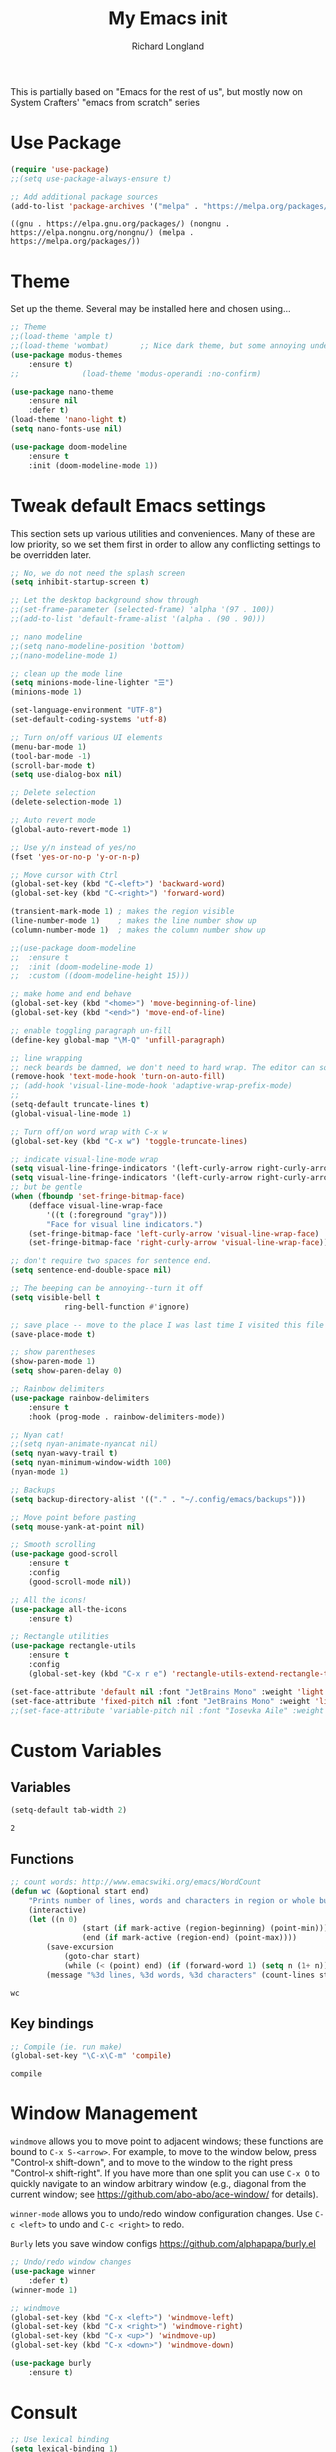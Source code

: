 #+AUTHOR:  Richard Longland
#+TITLE: My Emacs init
#+STARTUP: showall
#+PROPERTY: header-args:emacs-lisp    

This is partially based on "Emacs for the rest of us", but mostly now on System Crafters' "emacs from scratch" series

* Use Package
  #+BEGIN_SRC emacs-lisp
		(require 'use-package)
		;;(setq use-package-always-ensure t)

		;; Add additional package sources
		(add-to-list 'package-archives '("melpa" . "https://melpa.org/packages/") t)
	#+END_SRC

	#+RESULTS:
	: ((gnu . https://elpa.gnu.org/packages/) (nongnu . https://elpa.nongnu.org/nongnu/) (melpa . https://melpa.org/packages/))

* Theme
	Set up the theme. Several may be installed here and chosen using...
	#+begin_src emacs-lisp
		;; Theme
		;;(load-theme 'ample t)
		;;(load-theme 'wombat)       ;; Nice dark theme, but some annoying underlines
		(use-package modus-themes
			:ensure t)
		;;				(load-theme 'modus-operandi :no-confirm)

		(use-package nano-theme
			:ensure nil
			:defer t)
		(load-theme 'nano-light t)
		(setq nano-fonts-use nil)

		(use-package doom-modeline
			:ensure t
			:init (doom-modeline-mode 1))
	#+end_src

	#+RESULTS:

* Tweak default Emacs settings
  :PROPERTIES:
  :CUSTOM_ID: miscellaneous
  :END:

  This section sets up various utilities and conveniences. Many of these are low priority, so we set them first in order to allow any conflicting settings to be overridden later.

  #+BEGIN_SRC emacs-lisp
		;; No, we do not need the splash screen
		(setq inhibit-startup-screen t)

		;; Let the desktop background show through
		;;(set-frame-parameter (selected-frame) 'alpha '(97 . 100))
		;;(add-to-list 'default-frame-alist '(alpha . (90 . 90)))

		;; nano modeline
		;;(setq nano-modeline-position 'bottom)
		;;(nano-modeline-mode 1)

		;; clean up the mode line
		(setq minions-mode-line-lighter "☰")
		(minions-mode 1)

		(set-language-environment "UTF-8")
		(set-default-coding-systems 'utf-8)

		;; Turn on/off various UI elements
		(menu-bar-mode 1)
		(tool-bar-mode -1)
		(scroll-bar-mode t)
		(setq use-dialog-box nil)

		;; Delete selection
		(delete-selection-mode 1)

		;; Auto revert mode
		(global-auto-revert-mode 1)

		;; Use y/n instead of yes/no
		(fset 'yes-or-no-p 'y-or-n-p)

		;; Move cursor with Ctrl
		(global-set-key (kbd "C-<left>") 'backward-word)
		(global-set-key (kbd "C-<right>") 'forward-word)

		(transient-mark-mode 1) ; makes the region visible
		(line-number-mode 1)    ; makes the line number show up
		(column-number-mode 1)  ; makes the column number show up

		;;(use-package doom-modeline
		;;	:ensure t
		;;	:init (doom-modeline-mode 1)
		;;	:custom ((doom-modeline-height 15)))

		;; make home and end behave
		(global-set-key (kbd "<home>") 'move-beginning-of-line)
		(global-set-key (kbd "<end>") 'move-end-of-line)

		;; enable toggling paragraph un-fill
		(define-key global-map "\M-Q" 'unfill-paragraph)

		;; line wrapping
		;; neck beards be damned, we don't need to hard wrap. The editor can soft wrap for us.
		(remove-hook 'text-mode-hook 'turn-on-auto-fill)
		;; (add-hook 'visual-line-mode-hook 'adaptive-wrap-prefix-mode)
		;; 
		(setq-default truncate-lines t)
		(global-visual-line-mode 1)

		;; Turn off/on word wrap with C-x w 
		(global-set-key (kbd "C-x w") 'toggle-truncate-lines)

		;; indicate visual-line-mode wrap
		(setq visual-line-fringe-indicators '(left-curly-arrow right-curly-arrow))
		(setq visual-line-fringe-indicators '(left-curly-arrow right-curly-arrow))
		;; but be gentle
		(when (fboundp 'set-fringe-bitmap-face)
			(defface visual-line-wrap-face
				'((t (:foreground "gray")))
				"Face for visual line indicators.")
			(set-fringe-bitmap-face 'left-curly-arrow 'visual-line-wrap-face)
			(set-fringe-bitmap-face 'right-curly-arrow 'visual-line-wrap-face))

		;; don't require two spaces for sentence end.
		(setq sentence-end-double-space nil)

		;; The beeping can be annoying--turn it off
		(setq visible-bell t
					ring-bell-function #'ignore)

		;; save place -- move to the place I was last time I visited this file
		(save-place-mode t)

		;; show parentheses
		(show-paren-mode 1)
		(setq show-paren-delay 0)

		;; Rainbow delimiters
		(use-package rainbow-delimiters
			:ensure t
			:hook (prog-mode . rainbow-delimiters-mode))

		;; Nyan cat!
		;;(setq nyan-animate-nyancat nil)
		(setq nyan-wavy-trail t)
		(setq nyan-minimum-window-width 100)
		(nyan-mode 1)

		;; Backups
		(setq backup-directory-alist '(("." . "~/.config/emacs/backups")))

		;; Move point before pasting
		(setq mouse-yank-at-point nil)

		;; Smooth scrolling
		(use-package good-scroll
			:ensure t
			:config
			(good-scroll-mode nil))

		;; All the icons!
		(use-package all-the-icons
			:ensure t)

		;; Rectangle utilities      
		(use-package rectangle-utils
			:ensure t                  
			:config                    
			(global-set-key (kbd "C-x r e") 'rectangle-utils-extend-rectangle-to-end))

		(set-face-attribute 'default nil :font "JetBrains Mono" :weight 'light :height 120)
		(set-face-attribute 'fixed-pitch nil :font "JetBrains Mono" :weight 'light :height 120)
		;;(set-face-attribute 'variable-pitch nil :font "Iosevka Aile" :weight 'light :height 1.1)

	#+END_SRC

	#+RESULTS:

* Custom Variables
** Variables
   #+BEGIN_SRC emacs-lisp
		 (setq-default tab-width 2)
   #+END_SRC

	 #+RESULTS:
	 : 2

** Functions
   #+BEGIN_SRC emacs-lisp
		 ;; count words: http://www.emacswiki.org/emacs/WordCount
		 (defun wc (&optional start end)
			 "Prints number of lines, words and characters in region or whole buffer."
			 (interactive)
			 (let ((n 0)
						 (start (if mark-active (region-beginning) (point-min)))
						 (end (if mark-active (region-end) (point-max))))
				 (save-excursion
					 (goto-char start)
					 (while (< (point) end) (if (forward-word 1) (setq n (1+ n)))))
				 (message "%3d lines, %3d words, %3d characters" (count-lines start end) n (- end start))))

   #+END_SRC

	 #+RESULTS:
	 : wc

** Key bindings
   #+BEGIN_SRC emacs-lisp
		 ;; Compile (ie. run make)
		 (global-set-key "\C-x\C-m" 'compile)
   #+END_SRC

	 #+RESULTS:
	 : compile

* Window Management
  :PROPERTIES:
  :CUSTOM_ID: window-management
  :END:

  =windmove= allows you to move point to adjacent windows; these functions are bound to =C-x S-<arrow>=. For example, to move to the window below, press "Control-x shift-down", and to move to the window to the right press "Control-x shift-right". If you have more than one split you can use =C-x O= to quickly navigate to an window arbitrary window (e.g., diagonal from the current window; see https://github.com/abo-abo/ace-window/ for details).

  =winner-mode= allows you to undo/redo window configuration changes. Use =C-c <left>= to undo and =C-c <right>= to redo.

	=Burly= lets you save window configs  https://github.com/alphapapa/burly.el

  #+BEGIN_SRC emacs-lisp
		;; Undo/redo window changes
		(use-package winner
			:defer t)
		(winner-mode 1)

		;; windmove 
		(global-set-key (kbd "C-x <left>") 'windmove-left)
		(global-set-key (kbd "C-x <right>") 'windmove-right)
		(global-set-key (kbd "C-x <up>") 'windmove-up)
		(global-set-key (kbd "C-x <down>") 'windmove-down)

		(use-package burly
			:ensure t)
	#+END_SRC

	#+RESULTS:
* Consult
  #+BEGIN_SRC emacs-lisp
		;; Use lexical binding
		(setq lexical-binding 1)

		(use-package consult
			;; Replace bindings. Lazily loaded due by `use-package'.
			:bind (;; C-x bindings (ctl-x-map)
						 ("C-x b" . consult-buffer)                ;; orig. switch-to-buffer
						 ;; Other custom bindings
						 ("M-y" . consult-yank-pop)                ;; orig. yank-pop
						 ("<help> a" . consult-apropos)            ;; orig. apropos-command
						 ;; M-g bindings (goto-map)
						 ("M-g e" . consult-compile-error)
						 ;; ("M-g g" . consult-goto-line)             ;; I prefer the built-in for this
						 ("M-g M-g" . consult-goto-line)           ;; orig. goto-line
						 ("M-g o" . consult-outline)               ;; Alternative: consult-org-heading
						 ("M-g m" . consult-mark)
						 ("M-g i" . consult-imenu)
						 ;; M-s bindings (search-map)
						 ("M-s d" . consult-find)
						 ("M-s D" . consult-locate)
						 ("M-s g" . consult-grep)
						 ("M-s G" . consult-git-grep)
						 ("M-s r" . consult-ripgrep)
						 ("M-s l" . consult-line)
						 ("M-s L" . consult-line-multi)
						 ;; Isearch integration
						 ("M-s e" . consult-isearch-history)
						 :map isearch-mode-map
						 ("M-e" . consult-isearch-history)         ;; orig. isearch-edit-string
						 ("M-s e" . consult-isearch-history)       ;; orig. isearch-edit-string
						 ("M-s l" . consult-line)                  ;; needed by consult-line to detect isearch
						 ;; Minibuffer history
						 :map minibuffer-local-map
						 ("M-s" . consult-history)                 ;; orig. next-matching-history-element
						 ("M-r" . consult-history))                ;; orig. previous-matching-history-element

			;; The :init configuration is always executed (Not lazy)
			:init

			;; Configure other variables and modes in the :config section,
			;; after lazily loading the package.
			:config

			;; Optionally configure the narrowing key.
			;; Both < and C-+ work reasonably well.
			(setq consult-narrow-key "<") ;; (kbd "C-+")

			)

  #+END_SRC

	#+RESULTS:
	: consult-history

* Vertico and friends (completion, minibuffer, etc.)
  #+BEGIN_SRC emacs-lisp
		;; Vertico makes a nice easy completion command window
		(use-package vertico
			:init
			(vertico-mode)

			:custom
			;; Enable cycling for `vertico-next' and `vertico-previous'.
			(vertico-cycle t)

			;; Different scroll margin
			;; (setq vertico-scroll-margin 0)

			;; Show more candidates
			;; (setq vertico-count 20)

			;; Grow and shrink the Vertico minibuffer
			;; (setq vertico-resize t)
			)



		;; Persist history over Emacs restarts. Vertico sorts by history position.
		(use-package savehist
			:init
			(savehist-mode))

		(use-package orderless
			:ensure t
			:custom
			(completion-styles '(orderless basic))
			(completion-category-overrides '((file (styles basic partial-completion)))))

		;; Marginalia annotates the minibuffer
		(use-package marginalia
			:bind (
						 :map minibuffer-local-map
						 ("M-A" . marginalia-cycle))
			:init
			(marginalia-mode)
			)

		(use-package all-the-icons-completion
			:ensure t
			:hook
			(marginalia-mode . #'all-the-icons-completion-marginalia-setup)
			)

		;; Embark allows you to act on an item (like a right-click)
		(use-package embark
			:bind
			(("C-." . embark-act)         ;; pick some comfortable binding
			 ("M-." . embark-dwim)        ;; good alternative: M-.
			 ("C-h B" . embark-bindings)) ;; alternative for `describe-bindings'

			:init
			;; Optionally replace the key help with a completing-read interface
			(setq prefix-help-command #'embark-prefix-help-command)

			:config
			;; Hide the mode line of the Embark live/completions buffers
			(add-to-list 'display-buffer-alist
									 '("\\`\\*Embark Collect \\(Live\\|Completions\\)\\*"
										 nil
										 (window-parameters (mode-line-format . none))))
			)

		(use-package
			embark-consult
			:after (embark consult)
			:demand t                ; only necessary if you have the hook below
			;; if you want to have consult previews as you move around an
			;; auto-updating embark collect buffer
			:hook (embark-collect-mode . embark-consult-preview-minor-mode))

	#+END_SRC

	#+RESULTS:

* COMMENT Workspaces
	Use =perspective.el= to manage "workspaces". See
	https://www.youtube.com/watch?v=uyMdDzjQFMU or
	https://systemcrafters.cc/effective-emacs-workflow/declutter-your-buffers-perspective-el/
	#+BEGIN_SRC emacs-lisp
		(use-package perspective
			:ensure t
			:bind (("C-x k" . persp-kill-buffer*)
						 ("C-x b" . persp-switch-to-buffer*)
						 ("C-x C-b" . persp-ibuffer))
			:custom
			(persp-mode-prefix-key (kbd "C-x x"))  ; pick your own prefix key here
			(persp-state-default-file "~/.emacs.d/perspectives")
			:init
			(persp-mode))

		(add-hook 'kill-emacs-hook #'persp-state-save)
	#+END_SRC

	#+RESULTS:
	| persp-state-save | savehist-autosave | bookmark-exit-hook-internal | save-place-kill-emacs-hook | reftex-kill-emacs-hook | org-persist-gc | org-persist-write-all | org-id-locations-save | org-babel-remove-temporary-stable-directory | org-babel-remove-temporary-directory | server-force-stop |
	
* Spell checking and dictionaries
  :PROPERTIES:
  :CUSTOM_ID: spell-checking
  :END:

  Emacs comes with spell checking built-in, it just needs to be turned on. By default automatic spell checking is enabled in =text-mode= and =prog-mode= buffers. You can also spell-check on demand with =ispell-word=, bound to =M-$=. Finally, dictionaries look-up is available and bound to =C-c d=.

  More information is available at https://www.gnu.org/software/emacs/manual/html_node/emacs/Spelling.html and https://github.com/abo-abo/define-word.

  #+BEGIN_SRC emacs-lisp
		;; enable on-the-fly spell checking
		(setq flyspell-use-meta-tab nil)
		(add-hook 'text-mode-hook
							(lambda ()
								(flyspell-mode 1)))
		;; prevent flyspell from finding misspellings in code
		(add-hook 'prog-mode-hook
							(lambda ()
								;; `ispell-comments-and-strings'
								(flyspell-prog-mode)))

		;; ispell should not check code blocks in org mode
		(add-to-list 'ispell-skip-region-alist '(":\\(PROPERTIES\\|LOGBOOK\\):" . ":END:"))
		(add-to-list 'ispell-skip-region-alist '("#\\+BEGIN_SRC" . "#\\+END_SRC"))
		(add-to-list 'ispell-skip-region-alist '("#\\+begin_src" . "#\\+end_src"))
		(add-to-list 'ispell-skip-region-alist '("^#\\+begin_example " . "#\\+end_example$"))
		(add-to-list 'ispell-skip-region-alist '("^#\\+BEGIN_EXAMPLE " . "#\\+END_EXAMPLE$"))

		;; Dictionaries
		(global-set-key (kbd "C-c d") 'dictionary-search)
		(global-set-key (kbd "C-c D") 'dictionary-match-words)
	#+END_SRC

	#+RESULTS:
	: dictionary-match-words


* Completion in buffer
** COMMENT Company mode
	Auto-complete configuration
  Here we configure in-buffer text completion using the company-mode package. These completions are available on-demand using =TAB= for in-buffer popup or =C-M-S-i= for search-able minibuffer list. More information is available at https://company-mode.github.io/.
  
  #+BEGIN_SRC emacs-lisp
		(use-package company
			:bind
			(:map company-active-map
									("<tab>" . company-indent-or-complete-selection))
			:config (global-company-mode t))
	#+END_SRC

	#+RESULTS:
	: company-complete-selection
** Corfu
	 A new way!
	 #+BEGIN_SRC emacs-lisp
		 (use-package corfu
			 :ensure t
			 ;; Optional customizations
			 :custom
			 (corfu-cycle t)                ;; Enable cycling for `corfu-next/previous'
			 (corfu-auto t)                 ;; Enable auto completion
			 (corfu-exclude-modes '(ESS)) 
			 ;; Recommended: Enable Corfu globally.
			 :init
			 (global-corfu-mode))

		 (setq tab-always-indent 'complete)
		 (setq completion-cycle-threshold 3)
	 #+END_SRC

	 #+RESULTS:
	 : 3

* Which-key
  :PROPERTIES:
  :CUSTOM_ID: which-key
  :END:

  This mode shows a keymap when an incomplete command is entered. It is especially useful for families of commands with a prefix, e.g., =C-c C-o= for =outline-mode= commands, or =C-c C-v= for =org-babel= commands. Just start typing your command and pause if you want a hint.

  #+BEGIN_SRC emacs-lisp
		(use-package which-key
			:ensure t 
			:config
			(which-key-mode)
			(setq which-key-idle-delay 0.3))
  #+END_SRC

	#+RESULTS:
	: t
  
* COMMENT julia (working julia-repl)

  #+BEGIN_SRC emacs-lisp
		;;  (when (executable-find "julia")
		;;                                      ;(require 'julia-mode)
		;;                                      ;(require 'julia-repl)
		;;    (add-hook 'julia-mode-hook 'julia-repl-mode))

		;; Evaluate whole regions. Not just line-by-line
		(defun julia-send-paragraph ()
			(interactive)
			(save-mark-and-excursion
				(mark-paragraph)
				(julia-repl-send-region-or-line)
				)
			(forward-paragraph))

		(defun my/julia-repl-send-cell() 
			;; "Send the current julia cell (delimited by ###) to the julia shell"
			(interactive)
			(save-excursion (setq cell-begin (if (re-search-backward "^###" nil t) (point) (point-min))))
			(save-excursion (setq cell-end (if (re-search-forward "^###" nil t) (point) (point-max))))
			(set-mark cell-begin)
			(goto-char cell-end)
			(julia-repl-send-region-or-line)
			(next-line))


		(use-package vterm
			:ensure t)

		(use-package julia-mode
			:ensure t
			:config
			(setq inferior-julia-args "--color=yes "))
		;;(define-key julia-mode-map (kbd "<C-return>") 'julia-send-paragraph))
		;;(require 'ess-julia)


		(use-package julia-repl
			:ensure t
			:hook (julia-mode . julia-repl-mode)
			:config
			(julia-repl-set-terminal-backend 'vterm)
			(define-key julia-repl-mode-map (kbd "<C-return>") 'julia-send-paragraph)
			(define-key julia-repl-mode-map (kbd "<S-return>") 'my/julia-repl-send-cell))

		(use-package lsp-julia
			:config
			(setq lsp-julia-default-environment "~/.julia/environments/v1.7"))

		(add-hook 'julia-mode-hook #'lsp-mode)

		(add-to-list 'auto-mode-alist '("\\.jl\\'" . julia-mode))

  #+END_SRC

	#+RESULTS:
	: ((\.odc\' . archive-mode) (\.odf\' . archive-mode) (\.odi\' . archive-mode) (\.otp\' . archive-mode) (\.odp\' . archive-mode) (\.otg\' . archive-mode) (\.odg\' . archive-mode) (\.ots\' . archive-mode) (\.ods\' . archive-mode) (\.odm\' . archive-mode) (\.ott\' . archive-mode) (\.odt\' . archive-mode) (\.hva\' . latex-mode) (\.ipynb\' . ein:ipynb-mode) (/git-rebase-todo\' . git-rebase-mode) (\.jl\' . julia-mode) (\.[Ss][Aa][Ss]\' . SAS-mode) (\.Sout\' . S-transcript-mode) (\.[Ss]t\' . S-transcript-mode) (\.Rd\' . Rd-mode) (DESCRIPTION\' . conf-colon-mode) (/Makevars\(\.win\)?\' . makefile-mode) (\.[Rr]out\' . ess-r-transcript-mode) (CITATION\' . ess-r-mode) (NAMESPACE\' . ess-r-mode) (\.[rR]profile\' . ess-r-mode) (\.[rR]\' . ess-r-mode) (/R/.*\.q\' . ess-r-mode) (\.[Jj][Aa][Gg]\' . ess-jags-mode) (\.[Bb][Mm][Dd]\' . ess-bugs-mode) (\.[Bb][Oo][Gg]\' . ess-bugs-mode) (\.[Bb][Uu][Gg]\' . ess-bugs-mode) (\.cpp[rR]\' . poly-c++r-mode) (\.[Rr]cpp\' . poly-r+c++-mode) (\.[rR]brew\' . poly-brew+r-mode) (\.[rR]html\' . poly-html+r-mode) (\.rapport\' . poly-rapport-mode) (\.[rR]md\' . poly-markdown+r-mode) (\.[rR]nw\' . poly-noweb+r-mode) (\.Snw\' . poly-noweb+r-mode) (\.md\' . poly-markdown-mode) (\.\(?:md\|markdown\|mkd\|mdown\|mkdn\|mdwn\)\' . markdown-mode) (\.nw\' . poly-noweb-mode) (\.\(e?ya?\|ra\)ml\' . yaml-mode) (\.gpg\(~\|\.~[0-9]+~\)?\' nil epa-file) (\.elc\' . elisp-byte-code-mode) (\.zst\' nil jka-compr) (\.dz\' nil jka-compr) (\.xz\' nil jka-compr) (\.lzma\' nil jka-compr) (\.lz\' nil jka-compr) (\.g?z\' nil jka-compr) (\.bz2\' nil jka-compr) (\.Z\' nil jka-compr) (\.vr[hi]?\' . vera-mode) (\(?:\.\(?:rbw?\|ru\|rake\|thor\|jbuilder\|rabl\|gemspec\|podspec\)\|/\(?:Gem\|Rake\|Cap\|Thor\|Puppet\|Berks\|Brew\|Vagrant\|Guard\|Pod\)file\)\' . ruby-mode) (\.re?st\' . rst-mode) (\.py[iw]?\' . python-mode) (\.m\' . octave-maybe-mode) (\.less\' . less-css-mode) (\.scss\' . scss-mode) (\.awk\' . awk-mode) (\.\(u?lpc\|pike\|pmod\(\.in\)?\)\' . pike-mode) (\.idl\' . idl-mode) (\.java\' . java-mode) (\.m\' . objc-mode) (\.ii\' . c++-mode) (\.i\' . c-mode) (\.lex\' . c-mode) (\.y\(acc\)?\' . c-mode) (\.h\' . c-or-c++-mode) (\.c\' . c-mode) (\.\(CC?\|HH?\)\' . c++-mode) (\.[ch]\(pp\|xx\|\+\+\)\' . c++-mode) (\.\(cc\|hh\)\' . c++-mode) (\.\(bat\|cmd\)\' . bat-mode) (\.[sx]?html?\(\.[a-zA-Z_]+\)?\' . mhtml-mode) (\.svgz?\' . image-mode) (\.svgz?\' . xml-mode) (\.x[bp]m\' . image-mode) (\.x[bp]m\' . c-mode) (\.p[bpgn]m\' . image-mode) (\.tiff?\' . image-mode) (\.gif\' . image-mode) (\.png\' . image-mode) (\.jpe?g\' . image-mode) (\.te?xt\' . text-mode) (\.[tT]e[xX]\' . tex-mode) (\.ins\' . tex-mode) (\.ltx\' . latex-mode) (\.dtx\' . doctex-mode) (\.org\' . org-mode) (\.dir-locals\(?:-2\)?\.el\' . lisp-data-mode) (eww-bookmarks\' . lisp-data-mode) (tramp\' . lisp-data-mode) (/archive-contents\' . lisp-data-mode) (places\' . lisp-data-mode) (\.emacs-places\' . lisp-data-mode) (\.el\' . emacs-lisp-mode) (Project\.ede\' . emacs-lisp-mode) (\.\(scm\|stk\|ss\|sch\)\' . scheme-mode) (\.l\' . lisp-mode) (\.li?sp\' . lisp-mode) (\.[fF]\' . fortran-mode) (\.for\' . fortran-mode) (\.p\' . pascal-mode) (\.pas\' . pascal-mode) (\.\(dpr\|DPR\)\' . delphi-mode) (\.\([pP]\([Llm]\|erl\|od\)\|al\)\' . perl-mode) (Imakefile\' . makefile-imake-mode) (Makeppfile\(?:\.mk\)?\' . makefile-makepp-mode) (\.makepp\' . makefile-makepp-mode) (\.mk\' . makefile-gmake-mode) (\.make\' . makefile-gmake-mode) ([Mm]akefile\' . makefile-gmake-mode) (\.am\' . makefile-automake-mode) (\.texinfo\' . texinfo-mode) (\.te?xi\' . texinfo-mode) (\.[sS]\' . asm-mode) (\.asm\' . asm-mode) (\.css\' . css-mode) (\.mixal\' . mixal-mode) (\.gcov\' . compilation-mode) (/\.[a-z0-9-]*gdbinit . gdb-script-mode) (-gdb\.gdb . gdb-script-mode) ([cC]hange\.?[lL]og?\' . change-log-mode) ([cC]hange[lL]og[-.][0-9]+\' . change-log-mode) (\$CHANGE_LOG\$\.TXT . change-log-mode) (\.scm\.[0-9]*\' . scheme-mode) (\.[ckz]?sh\'\|\.shar\'\|/\.z?profile\' . sh-mode) (\.bash\' . sh-mode) (/PKGBUILD\' . sh-mode) (\(/\|\`\)\.\(bash_\(profile\|history\|log\(in\|out\)\)\|z?log\(in\|out\)\)\' . sh-mode) (\(/\|\`\)\.\(shrc\|zshrc\|m?kshrc\|bashrc\|t?cshrc\|esrc\)\' . sh-mode) (\(/\|\`\)\.\([kz]shenv\|xinitrc\|startxrc\|xsession\)\' . sh-mode) (\.m?spec\' . sh-mode) (\.m[mes]\' . nroff-mode) (\.man\' . nroff-mode) (\.sty\' . latex-mode) (\.cl[so]\' . latex-mode) (\.bbl\' . latex-mode) (\.bib\' . bibtex-mode) (\.bst\' . bibtex-style-mode) (\.sql\' . sql-mode) (\(acinclude\|aclocal\|acsite\)\.m4\' . autoconf-mode) (\.m[4c]\' . m4-mode) (\.mf\' . metafont-mode) (\.mp\' . metapost-mode) (\.vhdl?\' . vhdl-mode) (\.article\' . text-mode) (\.letter\' . text-mode) (\.i?tcl\' . tcl-mode) (\.exp\' . tcl-mode) (\.itk\' . tcl-mode) (\.icn\' . icon-mode) (\.sim\' . simula-mode) (\.mss\' . scribe-mode) (\.f9[05]\' . f90-mode) (\.f0[38]\' . f90-mode) (\.indent\.pro\' . fundamental-mode) (\.\(pro\|PRO\)\' . idlwave-mode) (\.srt\' . srecode-template-mode) (\.prolog\' . prolog-mode) (\.tar\' . tar-mode) (\.\(arc\|zip\|lzh\|lha\|zoo\|[jew]ar\|xpi\|rar\|cbr\|7z\|squashfs\|ARC\|ZIP\|LZH\|LHA\|ZOO\|[JEW]AR\|XPI\|RAR\|CBR\|7Z\|SQUASHFS\)\' . archive-mode) (\.oxt\' . archive-mode) (\.\(deb\|[oi]pk\)\' . archive-mode) (\`/tmp/Re . text-mode) (/Message[0-9]*\' . text-mode) (\`/tmp/fol/ . text-mode) (\.oak\' . scheme-mode) (\.sgml?\' . sgml-mode) (\.x[ms]l\' . xml-mode) (\.dbk\' . xml-mode) (\.dtd\' . sgml-mode) (\.ds\(ss\)?l\' . dsssl-mode) (\.js[mx]?\' . javascript-mode) (\.har\' . javascript-mode) (\.json\' . javascript-mode) (\.[ds]?va?h?\' . verilog-mode) (\.by\' . bovine-grammar-mode) (\.wy\' . wisent-grammar-mode) ([:/\]\..*\(emacs\|gnus\|viper\)\' . emacs-lisp-mode) (\`\..*emacs\' . emacs-lisp-mode) ([:/]_emacs\' . emacs-lisp-mode) (/crontab\.X*[0-9]+\' . shell-script-mode) (\.ml\' . lisp-mode) (\.ld[si]?\' . ld-script-mode) (ld\.?script\' . ld-script-mode) (\.xs\' . c-mode) (\.x[abdsru]?[cnw]?\' . ld-script-mode) (\.zone\' . dns-mode) (\.soa\' . dns-mode) (\.asd\' . lisp-mode) (\.\(asn\|mib\|smi\)\' . snmp-mode) (\.\(as\|mi\|sm\)2\' . snmpv2-mode) (\.\(diffs?\|patch\|rej\)\' . diff-mode) (\.\(dif\|pat\)\' . diff-mode) (\.[eE]?[pP][sS]\' . ps-mode) (\.\(?:PDF\|DVI\|OD[FGPST]\|DOCX\|XLSX?\|PPTX?\|pdf\|djvu\|dvi\|od[fgpst]\|docx\|xlsx?\|pptx?\)\' . doc-view-mode-maybe) (configure\.\(ac\|in\)\' . autoconf-mode) (\.s\(v\|iv\|ieve\)\' . sieve-mode) (BROWSE\' . ebrowse-tree-mode) (\.ebrowse\' . ebrowse-tree-mode) (#\*mail\* . mail-mode) (\.g\' . antlr-mode) (\.mod\' . m2-mode) (\.ses\' . ses-mode) (\.docbook\' . sgml-mode) (\.com\' . dcl-mode) (/config\.\(?:bat\|log\)\' . fundamental-mode) (/\.\(authinfo\|netrc\)\' . authinfo-mode) (\.\(?:[iI][nN][iI]\|[lL][sS][tT]\|[rR][eE][gG]\|[sS][yY][sS]\)\' . conf-mode) (\.la\' . conf-unix-mode) (\.ppd\' . conf-ppd-mode) (java.+\.conf\' . conf-javaprop-mode) (\.properties\(?:\.[a-zA-Z0-9._-]+\)?\' . conf-javaprop-mode) (\.toml\' . conf-toml-mode) (\.desktop\' . conf-desktop-mode) (/\.redshift\.conf\' . conf-windows-mode) (\`/etc/\(?:DIR_COLORS\|ethers\|.?fstab\|.*hosts\|lesskey\|login\.?de\(?:fs\|vperm\)\|magic\|mtab\|pam\.d/.*\|permissions\(?:\.d/.+\)?\|protocols\|rpc\|services\)\' . conf-space-mode) (\`/etc/\(?:acpid?/.+\|aliases\(?:\.d/.+\)?\|default/.+\|group-?\|hosts\..+\|inittab\|ksysguarddrc\|opera6rc\|passwd-?\|shadow-?\|sysconfig/.+\)\' . conf-mode) ([cC]hange[lL]og[-.][-0-9a-z]+\' . change-log-mode) (/\.?\(?:gitconfig\|gnokiirc\|hgrc\|kde.*rc\|mime\.types\|wgetrc\)\' . conf-mode) (/\.\(?:asound\|enigma\|fetchmail\|gltron\|gtk\|hxplayer\|mairix\|mbsync\|msmtp\|net\|neverball\|nvidia-settings-\|offlineimap\|qt/.+\|realplayer\|reportbug\|rtorrent\.\|screen\|scummvm\|sversion\|sylpheed/.+\|xmp\)rc\' . conf-mode) (/\.\(?:gdbtkinit\|grip\|mpdconf\|notmuch-config\|orbital/.+txt\|rhosts\|tuxracer/options\)\' . conf-mode) (/\.?X\(?:default\|resource\|re\)s\> . conf-xdefaults-mode) (/X11.+app-defaults/\|\.ad\' . conf-xdefaults-mode) (/X11.+locale/.+/Compose\' . conf-colon-mode) (/X11.+locale/compose\.dir\' . conf-javaprop-mode) (\.~?[0-9]+\.[0-9][-.0-9]*~?\' nil t) (\.\(?:orig\|in\|[bB][aA][kK]\)\' nil t) ([/.]c\(?:on\)?f\(?:i?g\)?\(?:\.[a-zA-Z0-9._-]+\)?\' . conf-mode-maybe) (\.[1-9]\' . nroff-mode) (\.art\' . image-mode) (\.avs\' . image-mode) (\.bmp\' . image-mode) (\.cmyk\' . image-mode) (\.cmyka\' . image-mode) (\.crw\' . image-mode) (\.dcr\' . image-mode) (\.dcx\' . image-mode) (\.dng\' . image-mode) (\.dpx\' . image-mode) (\.fax\' . image-mode) (\.hrz\' . image-mode) (\.icb\' . image-mode) (\.icc\' . image-mode) (\.icm\' . image-mode) (\.ico\' . image-mode) (\.icon\' . image-mode) (\.jbg\' . image-mode) (\.jbig\' . image-mode) (\.jng\' . image-mode) (\.jnx\' . image-mode) (\.miff\' . image-mode) (\.mng\' . image-mode) (\.mvg\' . image-mode) (\.otb\' . image-mode) (\.p7\' . image-mode) (\.pcx\' . image-mode) (\.pdb\' . image-mode) (\.pfa\' . image-mode) (\.pfb\' . image-mode) (\.picon\' . image-mode) (\.pict\' . image-mode) (\.rgb\' . image-mode) (\.rgba\' . image-mode) (\.tga\' . image-mode) (\.wbmp\' . image-mode) (\.webp\' . image-mode) (\.wmf\' . image-mode) (\.wpg\' . image-mode) (\.xcf\' . image-mode) (\.xmp\' . image-mode) (\.xwd\' . image-mode) (\.yuv\' . image-mode) (\.tgz\' . tar-mode) (\.tbz2?\' . tar-mode) (\.txz\' . tar-mode) (\.tzst\' . tar-mode) (\.drv\' . latex-mode))

* julia with ob-julia-vterm and snail
	#+BEGIN_SRC emacs-lisp
		;; mark-paragraph
		;; julia-snail-send-region or julia-snail-send-dwim
		;; forward-paragraph

		(use-package vterm
			:ensure t)

		(use-package julia-snail
			:ensure t
			:custom (julia-snail-executable "/opt/julia/julia-1.8.3/bin/julia")
			:hook (julia-mode . julia-snail-mode)
			:config
			(defun julia-snail-copy-repl-region ()
				"Copy the region (requires transient-mark) to the Julia REPL and evaluate it.
		This is not module-context aware."
				(interactive)
				(save-excursion
					(if (null (use-region-p))
							(mark-paragraph))
					(let* ((block-start (region-beginning))
								 (block-end (region-end))
								 (text (s-trim (buffer-substring-no-properties block-start block-end))))
						(julia-snail--send-to-repl text)
						(julia-snail--flash-region (point-at-bol) (point-at-eol))
						(deactivate-mark)))
				(forward-paragraph))
			:bind (:map julia-snail-mode-map
									("S-<return>" . julia-snail-copy-repl-region)))

		(add-to-list 'auto-mode-alist '("\\.jl\\'" . julia-mode))

		(setq inferior-julia-program-name "/opt/julia/julia-1.8.3/bin/julia")

	#+END_SRC

	#+RESULTS:
	: /opt/julia/julia-1.8.3/bin/julia

* ESS
  Emacs Speaks Statistics. Minimal setup that I can attempt to extend
  #+begin_src emacs-lisp
		(use-package ess
			:ensure t
			:init 
			(require 'ess-site)
			(setq ess-ask-for-ess-directory nil)
			(setq ess-startup-directory 'default-directory)
			;;(define-key ess-mode-map [remap ess-indent-or-complete] #'company-indent-or-complete-common)
			;;(setq project-find-functions nil)
			:bind (:map ess-mode-map
									("<C-return>" . ess-eval-region-or-function-or-paragraph-and-step)
									("<C-S-return>" . ess-eval-buffer)))
;;									("<tab>" . #'company-indent-or-complete-common)))
		(add-to-list 'auto-mode-alist '("\\.jl\\'" . julia-mode))

  #+end_src

  #+RESULTS:
	: ((\.jl\' . ess-julia-mode) (\.odc\' . archive-mode) (\.odf\' . archive-mode) (\.odi\' . archive-mode) (\.otp\' . archive-mode) (\.odp\' . archive-mode) (\.otg\' . archive-mode) (\.odg\' . archive-mode) (\.ots\' . archive-mode) (\.ods\' . archive-mode) (\.odm\' . archive-mode) (\.ott\' . archive-mode) (\.odt\' . archive-mode) (\.hva\' . latex-mode) (\.ipynb\' . ein:ipynb-mode) (/git-rebase-todo\' . git-rebase-mode) (\.jl\' . julia-mode) (\.[Ss][Aa][Ss]\' . SAS-mode) (\.Sout\' . S-transcript-mode) (\.[Ss]t\' . S-transcript-mode) (\.Rd\' . Rd-mode) (DESCRIPTION\' . conf-colon-mode) (/Makevars\(\.win\)?\' . makefile-mode) (\.[Rr]out\' . ess-r-transcript-mode) (CITATION\' . ess-r-mode) (NAMESPACE\' . ess-r-mode) (\.[rR]profile\' . ess-r-mode) (\.[rR]\' . ess-r-mode) (/R/.*\.q\' . ess-r-mode) (\.[Jj][Aa][Gg]\' . ess-jags-mode) (\.[Bb][Mm][Dd]\' . ess-bugs-mode) (\.[Bb][Oo][Gg]\' . ess-bugs-mode) (\.[Bb][Uu][Gg]\' . ess-bugs-mode) (\.cpp[rR]\' . poly-c++r-mode) (\.[Rr]cpp\' . poly-r+c++-mode) (\.[rR]brew\' . poly-brew+r-mode) (\.[rR]html\' . poly-html+r-mode) (\.rapport\' . poly-rapport-mode) (\.[rR]md\' . poly-markdown+r-mode) (\.[rR]nw\' . poly-noweb+r-mode) (\.Snw\' . poly-noweb+r-mode) (\.md\' . poly-markdown-mode) (\.\(?:md\|markdown\|mkd\|mdown\|mkdn\|mdwn\)\' . markdown-mode) (\.nw\' . poly-noweb-mode) (\.\(e?ya?\|ra\)ml\' . yaml-mode) (\.gpg\(~\|\.~[0-9]+~\)?\' nil epa-file) (\.elc\' . elisp-byte-code-mode) (\.zst\' nil jka-compr) (\.dz\' nil jka-compr) (\.xz\' nil jka-compr) (\.lzma\' nil jka-compr) (\.lz\' nil jka-compr) (\.g?z\' nil jka-compr) (\.bz2\' nil jka-compr) (\.Z\' nil jka-compr) (\.vr[hi]?\' . vera-mode) (\(?:\.\(?:rbw?\|ru\|rake\|thor\|jbuilder\|rabl\|gemspec\|podspec\)\|/\(?:Gem\|Rake\|Cap\|Thor\|Puppet\|Berks\|Brew\|Vagrant\|Guard\|Pod\)file\)\' . ruby-mode) (\.re?st\' . rst-mode) (\.py[iw]?\' . python-mode) (\.m\' . octave-maybe-mode) (\.less\' . less-css-mode) (\.scss\' . scss-mode) (\.awk\' . awk-mode) (\.\(u?lpc\|pike\|pmod\(\.in\)?\)\' . pike-mode) (\.idl\' . idl-mode) (\.java\' . java-mode) (\.m\' . objc-mode) (\.ii\' . c++-mode) (\.i\' . c-mode) (\.lex\' . c-mode) (\.y\(acc\)?\' . c-mode) (\.h\' . c-or-c++-mode) (\.c\' . c-mode) (\.\(CC?\|HH?\)\' . c++-mode) (\.[ch]\(pp\|xx\|\+\+\)\' . c++-mode) (\.\(cc\|hh\)\' . c++-mode) (\.\(bat\|cmd\)\' . bat-mode) (\.[sx]?html?\(\.[a-zA-Z_]+\)?\' . mhtml-mode) (\.svgz?\' . image-mode) (\.svgz?\' . xml-mode) (\.x[bp]m\' . image-mode) (\.x[bp]m\' . c-mode) (\.p[bpgn]m\' . image-mode) (\.tiff?\' . image-mode) (\.gif\' . image-mode) (\.png\' . image-mode) (\.jpe?g\' . image-mode) (\.te?xt\' . text-mode) (\.[tT]e[xX]\' . tex-mode) (\.ins\' . tex-mode) (\.ltx\' . latex-mode) (\.dtx\' . doctex-mode) (\.org\' . org-mode) (\.dir-locals\(?:-2\)?\.el\' . lisp-data-mode) (eww-bookmarks\' . lisp-data-mode) (tramp\' . lisp-data-mode) (/archive-contents\' . lisp-data-mode) (places\' . lisp-data-mode) (\.emacs-places\' . lisp-data-mode) (\.el\' . emacs-lisp-mode) (Project\.ede\' . emacs-lisp-mode) (\.\(scm\|stk\|ss\|sch\)\' . scheme-mode) (\.l\' . lisp-mode) (\.li?sp\' . lisp-mode) (\.[fF]\' . fortran-mode) (\.for\' . fortran-mode) (\.p\' . pascal-mode) (\.pas\' . pascal-mode) (\.\(dpr\|DPR\)\' . delphi-mode) (\.\([pP]\([Llm]\|erl\|od\)\|al\)\' . perl-mode) (Imakefile\' . makefile-imake-mode) (Makeppfile\(?:\.mk\)?\' . makefile-makepp-mode) (\.makepp\' . makefile-makepp-mode) (\.mk\' . makefile-gmake-mode) (\.make\' . makefile-gmake-mode) ([Mm]akefile\' . makefile-gmake-mode) (\.am\' . makefile-automake-mode) (\.texinfo\' . texinfo-mode) (\.te?xi\' . texinfo-mode) (\.[sS]\' . asm-mode) (\.asm\' . asm-mode) (\.css\' . css-mode) (\.mixal\' . mixal-mode) (\.gcov\' . compilation-mode) (/\.[a-z0-9-]*gdbinit . gdb-script-mode) (-gdb\.gdb . gdb-script-mode) ([cC]hange\.?[lL]og?\' . change-log-mode) ([cC]hange[lL]og[-.][0-9]+\' . change-log-mode) (\$CHANGE_LOG\$\.TXT . change-log-mode) (\.scm\.[0-9]*\' . scheme-mode) (\.[ckz]?sh\'\|\.shar\'\|/\.z?profile\' . sh-mode) (\.bash\' . sh-mode) (/PKGBUILD\' . sh-mode) (\(/\|\`\)\.\(bash_\(profile\|history\|log\(in\|out\)\)\|z?log\(in\|out\)\)\' . sh-mode) (\(/\|\`\)\.\(shrc\|zshrc\|m?kshrc\|bashrc\|t?cshrc\|esrc\)\' . sh-mode) (\(/\|\`\)\.\([kz]shenv\|xinitrc\|startxrc\|xsession\)\' . sh-mode) (\.m?spec\' . sh-mode) (\.m[mes]\' . nroff-mode) (\.man\' . nroff-mode) (\.sty\' . latex-mode) (\.cl[so]\' . latex-mode) (\.bbl\' . latex-mode) (\.bib\' . bibtex-mode) (\.bst\' . bibtex-style-mode) (\.sql\' . sql-mode) (\(acinclude\|aclocal\|acsite\)\.m4\' . autoconf-mode) (\.m[4c]\' . m4-mode) (\.mf\' . metafont-mode) (\.mp\' . metapost-mode) (\.vhdl?\' . vhdl-mode) (\.article\' . text-mode) (\.letter\' . text-mode) (\.i?tcl\' . tcl-mode) (\.exp\' . tcl-mode) (\.itk\' . tcl-mode) (\.icn\' . icon-mode) (\.sim\' . simula-mode) (\.mss\' . scribe-mode) (\.f9[05]\' . f90-mode) (\.f0[38]\' . f90-mode) (\.indent\.pro\' . fundamental-mode) (\.\(pro\|PRO\)\' . idlwave-mode) (\.srt\' . srecode-template-mode) (\.prolog\' . prolog-mode) (\.tar\' . tar-mode) (\.\(arc\|zip\|lzh\|lha\|zoo\|[jew]ar\|xpi\|rar\|cbr\|7z\|squashfs\|ARC\|ZIP\|LZH\|LHA\|ZOO\|[JEW]AR\|XPI\|RAR\|CBR\|7Z\|SQUASHFS\)\' . archive-mode) (\.oxt\' . archive-mode) (\.\(deb\|[oi]pk\)\' . archive-mode) (\`/tmp/Re . text-mode) (/Message[0-9]*\' . text-mode) (\`/tmp/fol/ . text-mode) (\.oak\' . scheme-mode) (\.sgml?\' . sgml-mode) (\.x[ms]l\' . xml-mode) (\.dbk\' . xml-mode) (\.dtd\' . sgml-mode) (\.ds\(ss\)?l\' . dsssl-mode) (\.js[mx]?\' . javascript-mode) (\.har\' . javascript-mode) (\.json\' . javascript-mode) (\.[ds]?va?h?\' . verilog-mode) (\.by\' . bovine-grammar-mode) (\.wy\' . wisent-grammar-mode) ([:/\]\..*\(emacs\|gnus\|viper\)\' . emacs-lisp-mode) (\`\..*emacs\' . emacs-lisp-mode) ([:/]_emacs\' . emacs-lisp-mode) (/crontab\.X*[0-9]+\' . shell-script-mode) (\.ml\' . lisp-mode) (\.ld[si]?\' . ld-script-mode) (ld\.?script\' . ld-script-mode) (\.xs\' . c-mode) (\.x[abdsru]?[cnw]?\' . ld-script-mode) (\.zone\' . dns-mode) (\.soa\' . dns-mode) (\.asd\' . lisp-mode) (\.\(asn\|mib\|smi\)\' . snmp-mode) (\.\(as\|mi\|sm\)2\' . snmpv2-mode) (\.\(diffs?\|patch\|rej\)\' . diff-mode) (\.\(dif\|pat\)\' . diff-mode) (\.[eE]?[pP][sS]\' . ps-mode) (\.\(?:PDF\|DVI\|OD[FGPST]\|DOCX\|XLSX?\|PPTX?\|pdf\|djvu\|dvi\|od[fgpst]\|docx\|xlsx?\|pptx?\)\' . doc-view-mode-maybe) (configure\.\(ac\|in\)\' . autoconf-mode) (\.s\(v\|iv\|ieve\)\' . sieve-mode) (BROWSE\' . ebrowse-tree-mode) (\.ebrowse\' . ebrowse-tree-mode) (#\*mail\* . mail-mode) (\.g\' . antlr-mode) (\.mod\' . m2-mode) (\.ses\' . ses-mode) (\.docbook\' . sgml-mode) (\.com\' . dcl-mode) (/config\.\(?:bat\|log\)\' . fundamental-mode) (/\.\(authinfo\|netrc\)\' . authinfo-mode) (\.\(?:[iI][nN][iI]\|[lL][sS][tT]\|[rR][eE][gG]\|[sS][yY][sS]\)\' . conf-mode) (\.la\' . conf-unix-mode) (\.ppd\' . conf-ppd-mode) (java.+\.conf\' . conf-javaprop-mode) (\.properties\(?:\.[a-zA-Z0-9._-]+\)?\' . conf-javaprop-mode) (\.toml\' . conf-toml-mode) (\.desktop\' . conf-desktop-mode) (/\.redshift\.conf\' . conf-windows-mode) (\`/etc/\(?:DIR_COLORS\|ethers\|.?fstab\|.*hosts\|lesskey\|login\.?de\(?:fs\|vperm\)\|magic\|mtab\|pam\.d/.*\|permissions\(?:\.d/.+\)?\|protocols\|rpc\|services\)\' . conf-space-mode) (\`/etc/\(?:acpid?/.+\|aliases\(?:\.d/.+\)?\|default/.+\|group-?\|hosts\..+\|inittab\|ksysguarddrc\|opera6rc\|passwd-?\|shadow-?\|sysconfig/.+\)\' . conf-mode) ([cC]hange[lL]og[-.][-0-9a-z]+\' . change-log-mode) (/\.?\(?:gitconfig\|gnokiirc\|hgrc\|kde.*rc\|mime\.types\|wgetrc\)\' . conf-mode) (/\.\(?:asound\|enigma\|fetchmail\|gltron\|gtk\|hxplayer\|mairix\|mbsync\|msmtp\|net\|neverball\|nvidia-settings-\|offlineimap\|qt/.+\|realplayer\|reportbug\|rtorrent\.\|screen\|scummvm\|sversion\|sylpheed/.+\|xmp\)rc\' . conf-mode) (/\.\(?:gdbtkinit\|grip\|mpdconf\|notmuch-config\|orbital/.+txt\|rhosts\|tuxracer/options\)\' . conf-mode) (/\.?X\(?:default\|resource\|re\)s\> . conf-xdefaults-mode) (/X11.+app-defaults/\|\.ad\' . conf-xdefaults-mode) (/X11.+locale/.+/Compose\' . conf-colon-mode) (/X11.+locale/compose\.dir\' . conf-javaprop-mode) (\.~?[0-9]+\.[0-9][-.0-9]*~?\' nil t) (\.\(?:orig\|in\|[bB][aA][kK]\)\' nil t) ([/.]c\(?:on\)?f\(?:i?g\)?\(?:\.[a-zA-Z0-9._-]+\)?\' . conf-mode-maybe) (\.[1-9]\' . nroff-mode) (\.art\' . image-mode) (\.avs\' . image-mode) (\.bmp\' . image-mode) (\.cmyk\' . image-mode) (\.cmyka\' . image-mode) (\.crw\' . image-mode) (\.dcr\' . image-mode) (\.dcx\' . image-mode) (\.dng\' . image-mode) (\.dpx\' . image-mode) (\.fax\' . image-mode) (\.hrz\' . image-mode) (\.icb\' . image-mode) (\.icc\' . image-mode) (\.icm\' . image-mode) (\.ico\' . image-mode) (\.icon\' . image-mode) (\.jbg\' . image-mode) (\.jbig\' . image-mode) (\.jng\' . image-mode) (\.jnx\' . image-mode) (\.miff\' . image-mode) (\.mng\' . image-mode) (\.mvg\' . image-mode) (\.otb\' . image-mode) (\.p7\' . image-mode) (\.pcx\' . image-mode) (\.pdb\' . image-mode) (\.pfa\' . image-mode) (\.pfb\' . image-mode) (\.picon\' . image-mode) (\.pict\' . image-mode) (\.rgb\' . image-mode) (\.rgba\' . image-mode) (\.tga\' . image-mode) (\.wbmp\' . image-mode) (\.webp\' . image-mode) (\.wmf\' . image-mode) (\.wpg\' . image-mode) (\.xcf\' . image-mode) (\.xmp\' . image-mode) (\.xwd\' . image-mode) (\.yuv\' . image-mode) (\.tgz\' . tar-mode) (\.tbz2?\' . tar-mode) (\.txz\' . tar-mode) (\.tzst\' . tar-mode) (\.drv\' . latex-mode))

* COMMENT Run python in emacs (python-mode)
  :PROPERTIES:
  :CUSTOM_ID: run-python-in-emacs
  :END:

  Emacs has decent python support out of the box. As with other programming languages you can get completion suggestions with the =<tab>= key, and evaluate code with =C-ret=. Many more features are provided and are accessible via the menu.

  #+BEGIN_SRC emacs-lisp
		(defalias 'python 'run-python)

		(with-eval-after-load "python"
			;; conda (https://docs.conda.io/projects/conda/en/latest/user-guide/tasks/manage-environments.html) environment support
			(require 'conda)
			;; poetry (https://poetry.eustace.io/) environment support
			(require 'poetry)
			;; try to get indent/completion working nicely
			;; readline support is wonky at the moment
			(setq python-shell-completion-native-enable nil)
			;; simple evaluation with C-ret
			(require 'eval-in-repl-python)
			;;(setq eir-use-python-shell-send-string nil)
			(define-key python-mode-map (kbd "C-c C-c") 'eir-eval-in-python)
			(define-key python-mode-map (kbd "<C-return>") 'eir-eval-in-python)
			(define-key python-mode-map (kbd "C-c C-b") 'python-shell-send-buffer)
			(define-key python-mode-map (kbd "<C-S-return>") 'python-shell-send-buffer)
			;; use ipython if we can
			(when (executable-find "ipython")
				(setq python-shell-interpreter "ipython"
							python-shell-interpreter-args "--simple-prompt -i"))
			;; make outline work
			(add-hook 'python-mode-hook
								(lambda()
									;;(setq-local outline-regexp "[#]+")
									(outline-minor-mode t))))
	#+END_SRC

	#+RESULTS:

* COMMENT Light-weight markup language (Markdown mode)
  :PROPERTIES:
  :CUSTOM_ID: light-weight-markup-language
  :END:

  Markdown is a light-weight markup language that makes easy things easy and stays out of your way. You can export Markdown documents to a wide range of formats including .pdf (via latex), .html, .doc, and more using =pandoc=. For more information about authoring markdown in Emacs refer to http://jblevins.org/projects/markdown-mode/. For information about Markdown syntax or exporting to other formats refer to http://pandoc.org.

  #+BEGIN_SRC emacs-lisp
		;; Use markdown-mode for files with .markdown or .md extensions
		(setq
		 markdown-enable-math t
		 markdown-fontify-code-blocks-natively t)
		(add-to-list 'auto-mode-alist '("\\.markdown\\'" . markdown-mode))
		(add-to-list 'auto-mode-alist '("\\.md\\'" . markdown-mode))
		(when (executable-find "pandoc")
			(add-hook 'markdown-mode-hook 'pandoc-mode))
	#+END_SRC

	#+RESULTS:
	| pandoc-mode |

* COMMENT Web mode

  Editing HTML in Emacs is OK out of the box, but it doesn't support template systems well. We can fix that with web-mode.

  #+BEGIN_SRC emacs-lisp
		(add-to-list 'auto-mode-alist `("\\.html?\\'" . web-mode))
  #+END_SRC

	#+RESULTS:
	: ((\.html?\' . web-mode) (\.md\' . markdown-mode) (\.markdown\' . markdown-mode) (\.odc\' . archive-mode) (\.odf\' . archive-mode) (\.odi\' . archive-mode) (\.otp\' . archive-mode) (\.odp\' . archive-mode) (\.otg\' . archive-mode) (\.odg\' . archive-mode) (\.ots\' . archive-mode) (\.ods\' . archive-mode) (\.odm\' . archive-mode) (\.ott\' . archive-mode) (\.odt\' . archive-mode) (\.hva\' . latex-mode) (\.ipynb\' . ein:ipynb-mode) (/git-rebase-todo\' . git-rebase-mode) (\.jl\' . julia-mode) (\.[Ss][Aa][Ss]\' . SAS-mode) (\.Sout\' . S-transcript-mode) (\.[Ss]t\' . S-transcript-mode) (\.Rd\' . Rd-mode) (DESCRIPTION\' . conf-colon-mode) (/Makevars\(\.win\)?\' . makefile-mode) (\.[Rr]out\' . ess-r-transcript-mode) (CITATION\' . ess-r-mode) (NAMESPACE\' . ess-r-mode) (\.[rR]profile\' . ess-r-mode) (\.[rR]\' . ess-r-mode) (/R/.*\.q\' . ess-r-mode) (\.[Jj][Aa][Gg]\' . ess-jags-mode) (\.[Bb][Mm][Dd]\' . ess-bugs-mode) (\.[Bb][Oo][Gg]\' . ess-bugs-mode) (\.[Bb][Uu][Gg]\' . ess-bugs-mode) (\.cpp[rR]\' . poly-c++r-mode) (\.[Rr]cpp\' . poly-r+c++-mode) (\.[rR]brew\' . poly-brew+r-mode) (\.[rR]html\' . poly-html+r-mode) (\.rapport\' . poly-rapport-mode) (\.[rR]md\' . poly-markdown+r-mode) (\.[rR]nw\' . poly-noweb+r-mode) (\.Snw\' . poly-noweb+r-mode) (\.md\' . poly-markdown-mode) (\.\(?:md\|markdown\|mkd\|mdown\|mkdn\|mdwn\)\' . markdown-mode) (\.nw\' . poly-noweb-mode) (\.\(e?ya?\|ra\)ml\' . yaml-mode) (\.gpg\(~\|\.~[0-9]+~\)?\' nil epa-file) (\.elc\' . elisp-byte-code-mode) (\.zst\' nil jka-compr) (\.dz\' nil jka-compr) (\.xz\' nil jka-compr) (\.lzma\' nil jka-compr) (\.lz\' nil jka-compr) (\.g?z\' nil jka-compr) (\.bz2\' nil jka-compr) (\.Z\' nil jka-compr) (\.vr[hi]?\' . vera-mode) (\(?:\.\(?:rbw?\|ru\|rake\|thor\|jbuilder\|rabl\|gemspec\|podspec\)\|/\(?:Gem\|Rake\|Cap\|Thor\|Puppet\|Berks\|Brew\|Vagrant\|Guard\|Pod\)file\)\' . ruby-mode) (\.re?st\' . rst-mode) (\.py[iw]?\' . python-mode) (\.m\' . octave-maybe-mode) (\.less\' . less-css-mode) (\.scss\' . scss-mode) (\.awk\' . awk-mode) (\.\(u?lpc\|pike\|pmod\(\.in\)?\)\' . pike-mode) (\.idl\' . idl-mode) (\.java\' . java-mode) (\.m\' . objc-mode) (\.ii\' . c++-mode) (\.i\' . c-mode) (\.lex\' . c-mode) (\.y\(acc\)?\' . c-mode) (\.h\' . c-or-c++-mode) (\.c\' . c-mode) (\.\(CC?\|HH?\)\' . c++-mode) (\.[ch]\(pp\|xx\|\+\+\)\' . c++-mode) (\.\(cc\|hh\)\' . c++-mode) (\.\(bat\|cmd\)\' . bat-mode) (\.[sx]?html?\(\.[a-zA-Z_]+\)?\' . mhtml-mode) (\.svgz?\' . image-mode) (\.svgz?\' . xml-mode) (\.x[bp]m\' . image-mode) (\.x[bp]m\' . c-mode) (\.p[bpgn]m\' . image-mode) (\.tiff?\' . image-mode) (\.gif\' . image-mode) (\.png\' . image-mode) (\.jpe?g\' . image-mode) (\.te?xt\' . text-mode) (\.[tT]e[xX]\' . tex-mode) (\.ins\' . tex-mode) (\.ltx\' . latex-mode) (\.dtx\' . doctex-mode) (\.org\' . org-mode) (\.dir-locals\(?:-2\)?\.el\' . lisp-data-mode) (eww-bookmarks\' . lisp-data-mode) (tramp\' . lisp-data-mode) (/archive-contents\' . lisp-data-mode) (places\' . lisp-data-mode) (\.emacs-places\' . lisp-data-mode) (\.el\' . emacs-lisp-mode) (Project\.ede\' . emacs-lisp-mode) (\.\(scm\|stk\|ss\|sch\)\' . scheme-mode) (\.l\' . lisp-mode) (\.li?sp\' . lisp-mode) (\.[fF]\' . fortran-mode) (\.for\' . fortran-mode) (\.p\' . pascal-mode) (\.pas\' . pascal-mode) (\.\(dpr\|DPR\)\' . delphi-mode) (\.\([pP]\([Llm]\|erl\|od\)\|al\)\' . perl-mode) (Imakefile\' . makefile-imake-mode) (Makeppfile\(?:\.mk\)?\' . makefile-makepp-mode) (\.makepp\' . makefile-makepp-mode) (\.mk\' . makefile-gmake-mode) (\.make\' . makefile-gmake-mode) ([Mm]akefile\' . makefile-gmake-mode) (\.am\' . makefile-automake-mode) (\.texinfo\' . texinfo-mode) (\.te?xi\' . texinfo-mode) (\.[sS]\' . asm-mode) (\.asm\' . asm-mode) (\.css\' . css-mode) (\.mixal\' . mixal-mode) (\.gcov\' . compilation-mode) (/\.[a-z0-9-]*gdbinit . gdb-script-mode) (-gdb\.gdb . gdb-script-mode) ([cC]hange\.?[lL]og?\' . change-log-mode) ([cC]hange[lL]og[-.][0-9]+\' . change-log-mode) (\$CHANGE_LOG\$\.TXT . change-log-mode) (\.scm\.[0-9]*\' . scheme-mode) (\.[ckz]?sh\'\|\.shar\'\|/\.z?profile\' . sh-mode) (\.bash\' . sh-mode) (/PKGBUILD\' . sh-mode) (\(/\|\`\)\.\(bash_\(profile\|history\|log\(in\|out\)\)\|z?log\(in\|out\)\)\' . sh-mode) (\(/\|\`\)\.\(shrc\|zshrc\|m?kshrc\|bashrc\|t?cshrc\|esrc\)\' . sh-mode) (\(/\|\`\)\.\([kz]shenv\|xinitrc\|startxrc\|xsession\)\' . sh-mode) (\.m?spec\' . sh-mode) (\.m[mes]\' . nroff-mode) (\.man\' . nroff-mode) (\.sty\' . latex-mode) (\.cl[so]\' . latex-mode) (\.bbl\' . latex-mode) (\.bib\' . bibtex-mode) (\.bst\' . bibtex-style-mode) (\.sql\' . sql-mode) (\(acinclude\|aclocal\|acsite\)\.m4\' . autoconf-mode) (\.m[4c]\' . m4-mode) (\.mf\' . metafont-mode) (\.mp\' . metapost-mode) (\.vhdl?\' . vhdl-mode) (\.article\' . text-mode) (\.letter\' . text-mode) (\.i?tcl\' . tcl-mode) (\.exp\' . tcl-mode) (\.itk\' . tcl-mode) (\.icn\' . icon-mode) (\.sim\' . simula-mode) (\.mss\' . scribe-mode) (\.f9[05]\' . f90-mode) (\.f0[38]\' . f90-mode) (\.indent\.pro\' . fundamental-mode) (\.\(pro\|PRO\)\' . idlwave-mode) (\.srt\' . srecode-template-mode) (\.prolog\' . prolog-mode) (\.tar\' . tar-mode) (\.\(arc\|zip\|lzh\|lha\|zoo\|[jew]ar\|xpi\|rar\|cbr\|7z\|squashfs\|ARC\|ZIP\|LZH\|LHA\|ZOO\|[JEW]AR\|XPI\|RAR\|CBR\|7Z\|SQUASHFS\)\' . archive-mode) (\.oxt\' . archive-mode) (\.\(deb\|[oi]pk\)\' . archive-mode) (\`/tmp/Re . text-mode) (/Message[0-9]*\' . text-mode) (\`/tmp/fol/ . text-mode) (\.oak\' . scheme-mode) (\.sgml?\' . sgml-mode) (\.x[ms]l\' . xml-mode) (\.dbk\' . xml-mode) (\.dtd\' . sgml-mode) (\.ds\(ss\)?l\' . dsssl-mode) (\.js[mx]?\' . javascript-mode) (\.har\' . javascript-mode) (\.json\' . javascript-mode) (\.[ds]?va?h?\' . verilog-mode) (\.by\' . bovine-grammar-mode) (\.wy\' . wisent-grammar-mode) ([:/\]\..*\(emacs\|gnus\|viper\)\' . emacs-lisp-mode) (\`\..*emacs\' . emacs-lisp-mode) ([:/]_emacs\' . emacs-lisp-mode) (/crontab\.X*[0-9]+\' . shell-script-mode) (\.ml\' . lisp-mode) (\.ld[si]?\' . ld-script-mode) (ld\.?script\' . ld-script-mode) (\.xs\' . c-mode) (\.x[abdsru]?[cnw]?\' . ld-script-mode) (\.zone\' . dns-mode) (\.soa\' . dns-mode) (\.asd\' . lisp-mode) (\.\(asn\|mib\|smi\)\' . snmp-mode) (\.\(as\|mi\|sm\)2\' . snmpv2-mode) (\.\(diffs?\|patch\|rej\)\' . diff-mode) (\.\(dif\|pat\)\' . diff-mode) (\.[eE]?[pP][sS]\' . ps-mode) (\.\(?:PDF\|DVI\|OD[FGPST]\|DOCX\|XLSX?\|PPTX?\|pdf\|djvu\|dvi\|od[fgpst]\|docx\|xlsx?\|pptx?\)\' . doc-view-mode-maybe) (configure\.\(ac\|in\)\' . autoconf-mode) (\.s\(v\|iv\|ieve\)\' . sieve-mode) (BROWSE\' . ebrowse-tree-mode) (\.ebrowse\' . ebrowse-tree-mode) (#\*mail\* . mail-mode) (\.g\' . antlr-mode) (\.mod\' . m2-mode) (\.ses\' . ses-mode) (\.docbook\' . sgml-mode) (\.com\' . dcl-mode) (/config\.\(?:bat\|log\)\' . fundamental-mode) (/\.\(authinfo\|netrc\)\' . authinfo-mode) (\.\(?:[iI][nN][iI]\|[lL][sS][tT]\|[rR][eE][gG]\|[sS][yY][sS]\)\' . conf-mode) (\.la\' . conf-unix-mode) (\.ppd\' . conf-ppd-mode) (java.+\.conf\' . conf-javaprop-mode) (\.properties\(?:\.[a-zA-Z0-9._-]+\)?\' . conf-javaprop-mode) (\.toml\' . conf-toml-mode) (\.desktop\' . conf-desktop-mode) (/\.redshift\.conf\' . conf-windows-mode) (\`/etc/\(?:DIR_COLORS\|ethers\|.?fstab\|.*hosts\|lesskey\|login\.?de\(?:fs\|vperm\)\|magic\|mtab\|pam\.d/.*\|permissions\(?:\.d/.+\)?\|protocols\|rpc\|services\)\' . conf-space-mode) (\`/etc/\(?:acpid?/.+\|aliases\(?:\.d/.+\)?\|default/.+\|group-?\|hosts\..+\|inittab\|ksysguarddrc\|opera6rc\|passwd-?\|shadow-?\|sysconfig/.+\)\' . conf-mode) ([cC]hange[lL]og[-.][-0-9a-z]+\' . change-log-mode) (/\.?\(?:gitconfig\|gnokiirc\|hgrc\|kde.*rc\|mime\.types\|wgetrc\)\' . conf-mode) (/\.\(?:asound\|enigma\|fetchmail\|gltron\|gtk\|hxplayer\|mairix\|mbsync\|msmtp\|net\|neverball\|nvidia-settings-\|offlineimap\|qt/.+\|realplayer\|reportbug\|rtorrent\.\|screen\|scummvm\|sversion\|sylpheed/.+\|xmp\)rc\' . conf-mode) (/\.\(?:gdbtkinit\|grip\|mpdconf\|notmuch-config\|orbital/.+txt\|rhosts\|tuxracer/options\)\' . conf-mode) (/\.?X\(?:default\|resource\|re\)s\> . conf-xdefaults-mode) (/X11.+app-defaults/\|\.ad\' . conf-xdefaults-mode) (/X11.+locale/.+/Compose\' . conf-colon-mode) (/X11.+locale/compose\.dir\' . conf-javaprop-mode) (\.~?[0-9]+\.[0-9][-.0-9]*~?\' nil t) (\.\(?:orig\|in\|[bB][aA][kK]\)\' nil t) ([/.]c\(?:on\)?f\(?:i?g\)?\(?:\.[a-zA-Z0-9._-]+\)?\' . conf-mode-maybe) (\.[1-9]\' . nroff-mode) (\.art\' . image-mode) (\.avs\' . image-mode) (\.bmp\' . image-mode) (\.cmyk\' . image-mode) (\.cmyka\' . image-mode) (\.crw\' . image-mode) (\.dcr\' . image-mode) (\.dcx\' . image-mode) (\.dng\' . image-mode) (\.dpx\' . image-mode) (\.fax\' . image-mode) (\.hrz\' . image-mode) (\.icb\' . image-mode) (\.icc\' . image-mode) (\.icm\' . image-mode) (\.ico\' . image-mode) (\.icon\' . image-mode) (\.jbg\' . image-mode) (\.jbig\' . image-mode) (\.jng\' . image-mode) (\.jnx\' . image-mode) (\.miff\' . image-mode) (\.mng\' . image-mode) (\.mvg\' . image-mode) (\.otb\' . image-mode) (\.p7\' . image-mode) (\.pcx\' . image-mode) (\.pdb\' . image-mode) (\.pfa\' . image-mode) (\.pfb\' . image-mode) (\.picon\' . image-mode) (\.pict\' . image-mode) (\.rgb\' . image-mode) (\.rgba\' . image-mode) (\.tga\' . image-mode) (\.wbmp\' . image-mode) (\.webp\' . image-mode) (\.wmf\' . image-mode) (\.wpg\' . image-mode) (\.xcf\' . image-mode) (\.xmp\' . image-mode) (\.xwd\' . image-mode) (\.yuv\' . image-mode) (\.tgz\' . tar-mode) (\.tbz2?\' . tar-mode) (\.txz\' . tar-mode) (\.tzst\' . tar-mode) (\.drv\' . latex-mode))
  
* COMMENT LaTeX
  #+begin_src emacs-lisp

		;; reftex settings
		(setq reftex-enable-partial-scans t)
		(setq reftex-save-parse-info t)
		(setq reftex-use-multiple-selection-buffers t)
		(setq reftex-plug-into-AUCTeX t)
		(add-hook 'LaTeX-mode-hook
							(lambda ()
								(turn-on-reftex)
								(TeX-PDF-mode t)
								(TeX-global-PDF-mode t)
								;;(TeX-PDF-from-DVI nil)
								(LaTeX-math-mode)
								;;(TeX-source-correlate-mode t)
								;;(TeX-source-correlate-start-server t)
								;;(imenu-add-to-menubar "Index")
								(outline-minor-mode))
							)

		(setq TeX-view-program-selection '((output-pdf "Okular")))

		;; Misc. latex settings
		(setq TeX-parse-self t
					TeX-auto-save t
					font-latex-fontify-script nil
					font-latex-fontify-sectioning 'color
					TeX-PDF-mode t)

  #+end_src

  #+RESULTS:
	: t

* LaTeX

	#+BEGIN_SRC emacs-lisp
		(use-package tex
			:ensure auctex
			:config
			(use-package preview)
			(add-hook 'LaTeX-mode-hook 'reftex-mode)
			(setq TeX-parse-self t
						TeX-auto-save t
						font-latex-fontify-script nil
						font-latex-fontify-sectioning 'color
						TeX-view-program-selection '((output-pdf "Okular")))
			(setq-default TeX-master nil)
			(setq TeX-command-extra-options "-shell-escape")
			(setq TeX-parse-self t) ; Enable parse on load.
			(setq TeX-auto-save t) ; Enable parse on save.
			)
	#+END_SRC

	#+RESULTS:
	: t

* COMMENT Org-mode
  #+BEGIN_SRC emacs-lisp
		;; This init used to be in the following init file:
		;; (load-file "~/.emacs.d/org-init.el")

		;;----------------------------------------------------------------------
		;; Main setup

		;; TODO states
		(setq org-todo-keywords '("TODO(t)" "|" "DONE(d)" "CANCELLED(c)"))   

		;; Refile targets
		(setq org-refile-targets '(("~/project/org/gtd.org" :maxlevel . 1)
															 ("~/project/org/someday.org" :level . 1)))

		(setq org-image-actual-width nil)

		;; Fonts
		(defun org-font-setup ()
			;; Replace list hyphen with dot
			(font-lock-add-keywords 'org-mode
															'(("^ +\\([-*]\\) "
																 0 (prog1 () (compose-region (match-beginning 1) (match-end 1) "•")))))

			;; Set faces for heading levels
			(dolist (face '((org-level-1 . 1.2)
											(org-level-2 . 1.1)
											(org-level-3 . 1.05)
											(org-level-4 . 1.0)
											(org-level-5 . 1.1)
											(org-level-6 . 1.1)
											(org-level-7 . 1.1)
											(org-level-8 . 1.1)))
				(set-face-attribute (car face) nil :font "Cantarell" :weight 'regular :height (cdr face)))

			;; Ensure that anything that should be fixed-pitch in Org files appears that way
			(set-face-attribute 'org-block nil :foreground nil :background
													(color-darken-name
													 (face-attribute 'default :background) 3) :inherit 'fixed-pitch)
			(set-face-attribute 'org-code nil   :inherit '(shadow fixed-pitch))
			(set-face-attribute 'org-table nil   :inherit '(shadow fixed-pitch))
			(set-face-attribute 'org-tag nil   :inherit '(shadow fixed-pitch))
			(set-face-attribute 'org-verbatim nil :inherit '(shadow fixed-pitch))
			(set-face-attribute 'org-special-keyword nil :inherit '(font-lock-comment-face fixed-pitch))
			(set-face-attribute 'org-meta-line nil :inherit '(font-lock-comment-face fixed-pitch))
			(set-face-attribute 'org-checkbox nil :inherit 'fixed-pitch)
			(set-face-attribute 'org-column nil :inherit 'fixed-pitch)
			(set-face-attribute 'org-column-title nil :inherit 'fixed-pitch))

		(add-hook 'org-mode-hook 'org-font-setup) 

		;;----------------------------------------------------------------------
		;; Org package addons

		(use-package org-bullets
			:ensure t 
			:config
			(add-hook 'org-mode-hook (lambda () (org-bullets-mode 1))))

		(require 'org-habit)
		(add-to-list 'org-modules 'org-habit)
		(setq org-habit-graph-column 40)

		(setq org-ellipsis " ▾")

		;; To copy org stuff to an html buffer
		(use-package ox-clip
			:ensure t)

		(use-package org-attach-screenshot
			:ensure t
			:bind ("<f6> s" . org-attach-screenshot)
			:config (setq org-attach-screenshot-command-line "spectacle -r -b -o %f"
										org-attach-screenshot-relative-links nil))

		;; Pomodoros
		(bind-key "C-c p" 'org-pomodoro)

		;; Org-present for emacs-based presentation
		(use-package org-present
			:ensure t
			:defer t
			)

		(use-package visual-fill-column
			:ensure t
			:custom
			(visual-fill-column-width 90)
			(visual-fill-column-center-text t)
			)

		(defun my/org-present-start ()
			;; Make the document title a bit bigger
			(set-face-attribute 'org-document-title nil :weight 'bold :height 2.0)
			;; Tweak font sizes
			;;(dolist (face '((org-level-1 . 1.5)
			;;							))
			;;	(set-face-attribute (car face) nil :font "Cantarell" :weight 'regular :height (cdr face)))
			(setq-local face-remapping-alist '((default (:height 1.7) variable-pitch)
																				 (header-line (:height 4.0) variable-pitch)
																				 (org-document-title (:height 1.75) org-document-title)
																				 (org-code (:height 1.55) org-code)
																				 (org-verbatim (:height 1.55) org-verbatim)
																				 (org-block (:height 1.25) org-block)
																				 (org-block-begin-line (:height 0.7) org-block)))


			;; Set a blank header line string to create blank space at the top
			(setq header-line-format " ")

			;; Turn off flyspell mode
			(flyspell-mode 0)

			;; Display inline images automatically
			(org-display-inline-images)

			;; undo Let the desktop background show through
			(set-frame-parameter (selected-frame) 'alpha '(96 . 100))
			(set-frame-width (selected-frame) 120)
			(set-frame-height (selected-frame) 36)

			;; Center the presentation and wrap lines
			(visual-fill-column-mode 1)
			(visual-line-mode 1))
		;;(org-present-read-only))

		(defun my/org-present-end ()
			;; Reset font customizations
			(setq-local face-remapping-alist '((default fixed-pitch default)))
			'org-font-setup
			;;(org-present-small)
			(setq header-line-format nil)

			;; Stop displaying inline images
			(org-remove-inline-images)
			;; Stop centering the document
			(visual-fill-column-mode 0)
			(visual-line-mode 0)

			;; Turn on flyspell mode
			(flyspell-mode 1)

			;; undo Let the desktop background show through
			(set-frame-parameter (selected-frame) 'alpha '(100 . 100))
			(set-frame-width (selected-frame) 80)
			(set-frame-height (selected-frame) 80)

			(org-present-read-write))

		(defun my/org-present-prepare-slide (buffer-name heading)
			;; Show only top-level headlines
			(org-overview)

			;; Unfold the current entry
			(org-show-entry)

			;; Show only direct subheadings of the slide but don't expand them
			(org-show-children))

		;; Register hooks with org-present
		(add-hook 'org-present-mode-hook 'my/org-present-start)
		(add-hook 'org-present-mode-quit-hook 'my/org-present-end)
		(add-hook 'org-present-after-navigate-functions 'my/org-present-prepare-slide)

		;; To make reveal.js presentations
		(use-package ox-reveal
			:ensure t)

		;; ox-spectacle for making html presentations
		(use-package ox-spectacle
			:ensure t)

		;; For citations
		(use-package org-ref
			:ensure t
			:custom
			(bibtex-completion-bibliography "~/MyPapers/Mainbib.bib")
			:bind
			(:map org-mode-map
						("C-c [" . 'org-ref-insert-link))
			)
		(setq org-latex-pdf-process
					'("latexmk -pdflatex='pdflatex -shell-escape -interaction nonstopmode' -pdf -bibtex -f %f"))


		;;----------------------------------------------------------------------
		;; Shortcuts
		(bind-key "C-c r" 'org-capture)
		(bind-key "C-c a" 'org-agenda)
		(bind-key "C-c l" 'org-store-link)
		(bind-key "C-c L" 'org-insert-link-global)
		(bind-key "C-c O" 'org-open-at-point-global)
		(bind-key "<f9> <f9>" 'org-agenda-list)
		(bind-key "<f9> <f8>" (lambda () (interactive) (org-capture nil "r")))
		;;    (bind-key "<tab>"


		;;----------------------------------------------------------------------
		;; customizations
		(custom-set-variables
		 '(org-deadline-warning-days 14)
		 '(org-agenda-show-all-dates t)
		 '(org-agenda-start-on-weekday 1)
		 '(org-agenga-span 14)
		 '(org-agenda-skip-deadline-if-done nil)
		 '(org-reverse-note-order t)
		 '(org-agenda-skip-scheduled-if-done nil)
		 '(org-adapt-indentation t)
		 '(org-latex-prefer-user-labels t)
		 )

		(add-to-list 'org-file-apps '("pdf" . "okular %s"))

		;;----------------------------------------------------------------------
		;; Custom functions

		;; Load org plans
		(defun open-org-file ()
			"Open the org todo list."
			(interactive)
			(find-file "~/project/org/work.org"))
		(global-set-key (kbd "C-x O") 'open-org-file) ;; (4)

		;; Archive all done tasks
		(defun my-org-archive-done-tasks ()
			(interactive)
			(org-map-entries 'org-archive-subtree "/DONE" 'file))

		;;----------------------------------------------------------------------
		;; Capture templates
		(setq org-capture-templates
					`(("t" "Task" entry
						 (file+headline "~/project/org/work.org" "Inbox")
						 "* TODO %^{Task}\n"
						 :immediate-finish t)
						("T" "Scheduled Task" entry
						 (file+headline "~/project/org/work.org" "Inbox")
						 "* TODO %^{Task}\nSCHEDULED: %t\n"
						 :immediate-finish t)
						("R" "Reaction Idea" entry
						 (file+headline "~/project/org/reactions.org" "Staging")
						 "* %^{Task}\n"
						 :immediate-finish t)
						("L" "Lent items" entry
						 (file+headline "~/project/org/lent.org" "Inbox")
						 "* BORROWED %^{Task}\n"
						 :immediate-finish t)))



		;;----------------------------------------------------------------------
		;; Custom Agenda

		(setq org-agenda-span 5)
		(setq org-agenda-tags-column 'auto) ; take advantage of the screen width (was -100)

		;; Setup the agenda list
		(setq org-agenda-files
					(delq nil
								(mapcar (lambda (x) (and (file-exists-p x) x))
												'("~/project/org/gtd.org"
													"~/project/org/work.org"))))t

		;; Custom commands
		(defun my/org-agenda-skip-scheduled ()
			(org-agenda-skip-entry-if 'scheduled 'deadline 'regexp "\n]+>"))

		;; Function to skip items by priority, used in agende 'c' below 
		(defun my/org-skip-subtree-if-priority (priority)
			"Skip an agenda subtree if it has a priority of PRIORITY.
																																	PRIORITY may be one of the characters ?A, ?B, or ?C."
			(let ((subtree-end (save-excursion (org-end-of-subtree t)))
						(pri-value (* 1000 (- org-lowest-priority priority)))
						(pri-current (org-get-priority (thing-at-point 'line t))))
				(if (= pri-value pri-current)
						subtree-end
					nil)))

		(defun my/org-agenda-skip-all-siblings-but-first ()
			"Skip all but the first non-done entry."
			(let (should-skip-entry)
				(unless (org-current-is-todo)
					(setq should-skip-entry t))
				(save-excursion
					(while (and (not should-skip-entry) (org-goto-sibling t))
						(when (org-current-is-todo)
							(setq should-skip-entry t))))
				(when should-skip-entry
					(or (outline-next-heading)
							(goto-char (point-max))))))

		(defun my/org-agenda-skip-all-siblings-but-first-in-project ()
			"Skip all but the first non-done entry."
			(when (equal (file-name-nondirectory (buffer-file-name)) "gtd.org")
				(let (should-skip-entry)
					(unless (org-current-is-todo)
						(setq should-skip-entry t))
					(save-excursion
						(while (and (not should-skip-entry) (org-goto-sibling t))
							(when (org-current-is-todo)
								(setq should-skip-entry t))))
					(when should-skip-entry
						(or (outline-next-heading)
								(goto-char (point-max)))))))

		(defun org-current-is-todo ()
			(string= "TODO" (org-get-todo-state)))

		(setq org-agenda-custom-commands
					`(("2" "Bi-weekly review"
						 agenda ""
						 ((org-agenda-span 14)
							(org-agenda-log-mode 1)))
						("u" "Unscheduled tasks" tags-todo "-someday-TODO=\"SOMEDAY\"-TODO=\"DELEGATED\"-TODO=\"WAITING\"-project"
						 ((org-agenda-skip-function 'my/org-agenda-skip-scheduled)
							(org-agenda-view-columns-initially t)
							;;            (org-tags-exclude-from-inheritance '("project"))
							(org-agenda-use-tag-inherisance t)
							(org-agenda-overriding-header "Unscheduled TODO entries: ")
							;;            (org-columns-default-format "%50ITEM %TODO %3PRIORITY %Effort{:} %TAGS")
							(org-agenda-sorting-strategy '(todo-state-up priority-down effort-up tag-up category-keep))))
						;;("p" todo "DONE|DEFERRED|CANCELLED" nil)
						("c" "Nice Agenda View"
						 ((tags "PRIORITY=\"A\""
										((org-agenda-skip-function '(org-agenda-skip-entry-if 'todo 'done))
										 (org-agenda-overriding-header "High-priority unfinished tasks:")))
							(agenda "")
							(alltodo ""
											 ((org-agenda-skip-function
												 '(or (my/org-skip-subtree-if-priority ?A)
															(org-agenda-skip-if nil '(scheduled deadline))
															(my/org-agenda-skip-all-siblings-but-first-in-project)))
												(org-agenda-overriding-header "ALL normal priority tasks:"))))
						 ((org-agenda-compact-blocks nil)))
						("i" "Injector Project"
						 ((tags "PRIORITY=\"A\""
										((org-agenda-skip-function '(org-agenda-skip-entry-if 'todo 'done))
										 (org-agenda-overriding-header "High-priority unfinished tasks:")))
							(agenda "")
							(alltodo ""
											 ((org-agenda-skip-function
												 '(or (my/org-skip-subtree-if-priority ?A)
															(org-agenda-skip-if nil '(scheduled deadline))
															(my/org-agenda-skip-all-siblings-but-first-in-project)))
												(org-agenda-overriding-header "ALL normal priority tasks:"))))
						 ((org-agenda-files
							 '("~/project/Grants/2022_LowEnergyInjector/org/testing.org"))))
						("W" "Weekly review"
						 agenda ""
						 (
							(org-agenda-span 14)
							(org-agenda-start-on-weekday 1)))
						;;(org-agenda-start-with-log-mode '(closed))
						;;(org-agenda-archives-mode t)
						;;(org-agenda-skip-function '(org-agenda-skip-entry-if 'notregexp "^\\* DONE "))))
						("P" "Project View"
						 ((tags "LEVEL=3+CATEGORY={agenda\\|gtd}"
										((org-agenda-prefix-format
											" %-12c %-12(car (last (org-get-outline-path)))")
										 ))))
						("X" "Project View 2"
						 ((tags "LEVEL=3+CATEGORY={agenda\\|gtd}"
										((org-agenda-prefix-format
											" %b ")
										 ))))
						("p" "Project Overview"
						 tags
						 "+LEVEL=2+TODO=\"\"")
						))

		;;----------------------------------------------------------------------
		;; R, LaTeX, and Julia in org-mode

		;; Evaluate R and latex from org-mode
		(org-babel-do-load-languages
		 'org-babel-load-languages
		 '((R . t)
			 (latex . t)
			 (emacs-lisp . t)
			 (ess-julia . t)
			 (julia-vterm . t)
			 (julia . t)))


		;; Export org files to LaTeX
		(with-eval-after-load 'ox-latex
			(add-to-list 'org-latex-classes
									 '("org-plain-latex"
										 "\\documentclass{article}
																							 [NO-DEFAULT-PACKAGES]
																							 [PACKAGES]
																							 [EXTRA]"
										 ("\\section{%s}" . "\\section*{%s}")
										 ("\\subsection{%s}" . "\\subsection*{%s}")
										 ("\\subsubsection{%s}" . "\\subsubsection*{%s}")
										 ("\\paragraph{%s}" . "\\paragraph*{%s}")
										 ("\\subparagraph{%s}" . "\\subparagraph*{%s}"))
									 )
			(add-to-list 'org-latex-classes
									 '("org-selfarx-latex"
										 "\\documentclass{SelfArx}
																			 [NO-DEFAULT-PACKAGES]
																			 [PACKAGES]
																			 [EXTRA]"
										 ("\\section{%s}" . "\\section*{%s}")
										 ("\\subsection{%s}" . "\\subsection*{%s}")
										 ("\\subsubsection{%s}" . "\\subsubsection*{%s}")
										 ("\\paragraph{%s}" . "\\paragraph*{%s}")
										 ("\\subparagraph{%s}" . "\\subparagraph*{%s}"))
									 )
			(add-to-list 'org-latex-classes
									 '("org-notes"
										 "\\documentclass[12pt]{article}
		\\input{~/.emacs.d/org-latex/notes-setup-file.tex}
		[NO-DEFAULT-PACKAGES]
		[EXTRA]"
										 ("\\section{%s}" . "\\section*{%s}")
										 ("\\subsection{%s}" . "\\subsection*{%s}")
										 ("\\subsubsection{%s}" . "\\subsubsection*{%s}")
										 ("\\paragraph{%s}" . "\\paragraph*{%s}")
										 ("\\subparagraph{%s}" . "\\subparagraph*{%s}")))
			)

		'(org-export-latex-listings t)
		(setq org-latex-listings 'listings)
		'(org-export-latex-listings-langs (quote ((emacs-lisp "Lisp") (lisp "Lisp") (clojure "Lisp") (c "C") (cc "C++") (fortran "fortran") (perl "Perl") (cperl "Perl") (python "Python") (ruby "Ruby") (html "HTML") (xml "XML") (tex "TeX") (latex "TeX") (shell-script "bash") (gnuplot "Gnuplot") (ocaml "Caml") (caml "Caml") (sql "SQL") (sqlite "sql") (R-mode "R") (R "r"))))
		;;    (add-to-list 'org-export-latex-minted-langs '(R "r"))
		(setq org-latex-listings 'minted)

		;;(setq org-latex-pdf-process
		;;			'("pdflatex -shell-escape -interaction nonstopmode -output-directory %o %f"
		;;				"bibtex %b"
		;;				"pdflatex -shell-escape -interaction nonstopmode -output-directory %o %f"
		;;				"pdflatex -shell-escape -interaction nonstopmode -output-directory %o %f"))


		(setq org-confirm-babel-evaluate nil)

		(add-hook 'org-babel-after-execute-hook 'org-display-inline-images)   
		(add-hook 'org-mode-hook 'org-display-inline-images)
		(add-hook 'org-mode-hook #'turn-on-org-cdlatex)
		(setq org-highlight-latex-and-related '(latex script entities))


		(add-to-list 'org-structure-template-alist
								 '("r" . "src R :session :results output :exports both \n"))
		(add-to-list 'org-structure-template-alist
								 '("j" . "src ess-julia :results output :session *julia* :exports both \n" ))
		;; Shortcut for inline graphical output within a session:
		(add-to-list 'org-structure-template-alist
								 '("jfig" . "src ess-julia :results output graphics file :file FILENAME.png :session *julia* :exports both"))

		(setq org-babel-default-header-args:jupyter-julia '((:async . "yes")
																												(:exports . "both")
																												(:results . "scalar")))

		(defalias 'org-babel-execute:julia 'org-babel-execute:julia-vterm)
		(defalias 'org-babel-variable-assignments:julia 'org-babel-variable-assignments:julia-vterm)

		;;----------------------------------------------------------------------
		;; For publishing jekyll websites
		(setq org-publish-project-alist
					'(("longland.github.io" ;; my blog project
						 ;; Path to org files.
						 :base-directory "~/project/Website/Personal/jekyll/orgtest/_org"
						 :base-extension "org"
						 ;; Path to Jekyll Posts
						 :publishing-directory "~/project/Website/Personal/jekyll/orgtest/_posts"
						 :recursive t
						 :publishing-function org-html-publish-to-html
						 :headline-levels 4
						 :html-extension "html"
						 :body-only t
						 )))
  #+END_SRC

  #+RESULTS:
	| longland.github.io | :base-directory | ~/project/Website/Personal/jekyll/orgtest/_org | :base-extension | org | :publishing-directory | ~/project/Website/Personal/jekyll/orgtest/_posts | :recursive | t | :publishing-function | org-html-publish-to-html | :headline-levels | 4 | :html-extension | html | :body-only | t |

** Gantt charts
	 #+BEGIN_SRC emacs-lisp
		 ;; Taskjuggler
		 ;;		(use-package ox-taskjuggler
		 ;;			:ensure t)
		 (require 'ox-taskjuggler)

		 (setq org-taskjuggler-default-reports
					 '("textreport report \"Plan\" {
		 formats html
		 header '== %title =='
		 center -8<-
		 [#Plan Plan] | [#Resource_Allocation Resource Allocation]
		 ----
		 === Plan ===
		 <[report id=\"plan\"]>
		 ----
		 === Resource Allocation ===
		 <[report id=\"resourceGraph\"]>
		 ->8-
		 }
		 # A traditional Gantt chart with a project overview.
		 taskreport plan \"\" {
		 headline \"Project Plan\"
		 columns bsi, name, start, end, effort, chart { width 3000 }
		 loadunit shortauto
		 hideresource 1
		 }
		 # A graph showing resource allocation. It identifies whether each
		 # resource is under- or over-allocated for.
		 resourcereport resourceGraph \"\" {
		 headline \"Resource Allocation Graph\"
		 columns no, name, effort, weekly { width 1000 }
		 loadunit shortauto
		 hidetask ~(isleaf() & isleaf_())
		 sorttasks plan.start.up
		 }")
					 )

		 (setq org-taskjuggler-default-project-duration 999)
		 (setq org-taskjuggler-valid-task-attributes
					 '(account start note duration endbuffer endcredit end
										 flags journalentry length limits maxend maxstart minend
										 minstart period reference responsible scheduling
										 startbuffer startcredit statusnote chargeset charge booking))

		 ;;--------------------------------------------------
		 ;; elegantt Gantt charts
		 (use-package org-ql
			 :ensure t)
		 (add-to-list 'load-path (concat user-emacs-directory "lisp/elgantt/")) ;; Or wherever it is located
		 (require 'elgantt)
		 (setq elgantt-agenda-files (concat user-emacs-directory "lisp/elgantt/test.org"))

		 (setq elgantt-user-set-color-priority-counter 0)
		 (elgantt-create-display-rule draw-scheduled-to-deadline
			 :parser ((elgantt-color . ((when-let ((colors (org-entry-get (point) "ELGANTT-COLOR")))
																		(s-split " " colors)))))
			 :args (elgantt-scheduled elgantt-color elgantt-org-id)
			 :body ((when elgantt-scheduled
								(let ((point1 (point))
											(point2 (save-excursion
																(elgantt--goto-date elgantt-scheduled)
																(point)))
											(color1 (or (car elgantt-color)
																	"black"))
											(color2 (or (cadr elgantt-color)
																	"red")))
									(when (/= point1 point2)
										(elgantt--draw-gradient 
										 color1
										 color2
										 (if (< point1 point2) point1 point2) ;; Since cells are not necessarily linked in 
										 (if (< point1 point2) point2 point1) ;; chronological order, make sure they are sorted
										 nil
										 `(priority ,(setq elgantt-user-set-color-priority-counter
																			 (1- elgantt-user-set-color-priority-counter))
																;; Decrease the priority so that earlier entries take
																;; precedence over later ones (note: it doesn’t matter if the number is negative)
																:elgantt-user-overlay ,elgantt-org-id)))))))

		 (setq elgantt-header-type 'outline
					 elgantt-insert-blank-line-between-top-level-header t
					 elgantt-startup-folded nil
					 elgantt-show-header-depth t
					 elgantt-draw-overarching-headers t
					 elgantt-scroll-to-current-month-at-startup nil
					 elgantt-header-column-offset 20)

	 #+END_SRC

	 #+RESULTS:
	 : 20
	 
* Org-mode redo
	I have a lot of custom org-mode junk, so this is an attempt to
	reorgnaize the whole thing
** Basic Setup
	 #+BEGIN_SRC emacs-lisp
		 ;; TODO states
		 (setq org-todo-keywords '("TODO(t)" "|" "DONE(d)" "CANCELLED(c)"))   

		 ;; Refile targets
		 (setq org-refile-targets '(("~/project/org/gtd.org" :maxlevel . 1)
																("~/project/org/someday.org" :level . 1)))

		 ;; How to display images
		 ;; When set to nil, try to get the width from an #+ATTR.* keyword
		 ;; and fall back on the original width if none is found.
		 (setq org-image-actual-width nil)

		 ;; Nice-looking folded sections
		 (setq org-ellipsis " ▾")

	 #+END_SRC

	 #+RESULTS:
	 :  ▾

** Key bindings
	 #+BEGIN_SRC emacs-lisp
		 ;; Pomodoros
		 (bind-key "C-c p" 'org-pomodoro)

		 (bind-key "C-c r" 'org-capture)
		 (bind-key "C-c a" 'org-agenda)
		 (bind-key "C-c l" 'org-store-link)
		 (bind-key "C-c L" 'org-insert-link-global)
		 (bind-key "C-c O" 'org-open-at-point-global)
		 (bind-key "<f9> <f9>" 'org-agenda-list)
		 (bind-key "<f9> <f8>" (lambda () (interactive) (org-capture nil "r")))

		 ;; Load org plans
		 (defun open-org-file ()
			 "Open the org todo list."
			 (interactive)
			 (find-file "~/project/org/work.org"))
		 (global-set-key (kbd "C-x O") 'open-org-file) ;; (4)


	 #+END_SRC

	 #+RESULTS:
	 : open-org-file

** Cusomizations
*** Variables
		#+BEGIN_SRC emacs-lisp
			(custom-set-variables
			 '(org-deadline-warning-days 14)
			 '(org-agenda-show-all-dates t)
			 '(org-agenda-start-on-weekday 1)
			 '(org-agenga-span 14)
			 '(org-agenda-skip-deadline-if-done nil)
			 '(org-reverse-note-order t)
			 '(org-agenda-skip-scheduled-if-done nil)
			 '(org-adapt-indentation t)
			 '(org-latex-prefer-user-labels t)
			 )

			;; Use Okular to open PDFs
			(add-to-list 'org-file-apps '("pdf" . "okular %s"))

			;; How to run org-to-latex-to-pdf
			(setq org-latex-pdf-process
						'("latexmk -pdflatex='pdflatex -shell-escape -interaction nonstopmode' -pdf -bibtex -f %f"))

		#+END_SRC

		#+RESULTS:
		| latexmk -pdflatex='pdflatex -shell-escape -interaction nonstopmode' -pdf -bibtex -f %f |

*** Functions
		#+BEGIN_SRC emacs-lisp
			;; Load org plans
			(defun open-org-file ()
				"Open the org todo list."
				(interactive)
				(find-file "~/project/org/work.org"))
			(global-set-key (kbd "C-x O") 'open-org-file) ;; (4)

			;; Archive all done tasks
			(defun my-org-archive-done-tasks ()
				(interactive)
				(org-map-entries 'org-archive-subtree "/DONE" 'file))

		#+END_SRC

		#+RESULTS:
		: my-org-archive-done-tasks

** Capture Templates
	 #+BEGIN_SRC emacs-lisp
		 (setq org-capture-templates
					 `(("t" "Task" entry
							(file+headline "~/project/org/work.org" "Inbox")
							"* TODO %^{Task}\n"
							:immediate-finish t)
						 ("T" "Scheduled Task" entry
							(file+headline "~/project/org/work.org" "Inbox")
							"* TODO %^{Task}\nSCHEDULED: %t\n"
							:immediate-finish t)
						 ("R" "Reaction Idea" entry
							(file+headline "~/project/org/reactions.org" "Staging")
							"* %^{Task}\n"
							:immediate-finish t)
						 ("L" "Lent items" entry
							(file+headline "~/project/org/lent.org" "Inbox")
							"* BORROWED %^{Task}\n"
							:immediate-finish t)))

	 #+END_SRC

	 #+RESULTS:
	 | t                 | Task           | entry | (file+headline ~/project/org/work.org Inbox) | * TODO %^{Task} |
	 | :immediate-finish | t              |       |                                              |                 |
	 | T                 | Scheduled Task | entry | (file+headline ~/project/org/work.org Inbox) | * TODO %^{Task} |

** Agenda
	 #+BEGIN_SRC emacs-lisp
		 (setq org-agenda-span 5)
		 (setq org-agenda-tags-column 'auto) ; take advantage of the screen width (was -100)

		 ;; Setup the agenda list
		 (setq org-agenda-files
					 (delq nil
								 (mapcar (lambda (x) (and (file-exists-p x) x))
												 '("~/project/org/gtd.org"
													 "~/project/org/work.org"))))t

		 ;; Custom commands
		 (defun my/org-agenda-skip-scheduled ()
			 (org-agenda-skip-entry-if 'scheduled 'regexp "\n]+>"))

		 ;; Function to skip items by priority, used in agende 'c' below 
		 (defun my/org-skip-subtree-if-priority (priority)
			 "Skip an agenda subtree if it has a priority of PRIORITY.
																															 PRIORITY may be one of the characters ?A, ?B, or ?C."
			 (let ((subtree-end (save-excursion (org-end-of-subtree t)))
						 (pri-value (* 1000 (- org-lowest-priority priority)))
						 (pri-current (org-get-priority (thing-at-point 'line t))))
				 (if (= pri-value pri-current)
						 subtree-end
					 nil)))

		 (defun my/org-agenda-skip-all-siblings-but-first ()
			 "Skip all but the first non-done entry."
			 (let (should-skip-entry)
				 (unless (org-current-is-todo)
					 (setq should-skip-entry t))
				 (save-excursion
					 (while (and (not should-skip-entry) (org-goto-sibling t))
						 (when (org-current-is-todo)
							 (setq should-skip-entry t))))
				 (when should-skip-entry
					 (or (outline-next-heading)
							 (goto-char (point-max))))))

		 (defun my/org-agenda-skip-all-siblings-but-first-in-project ()
			 "Skip all but the first non-done entry."
			 (when (equal (file-name-nondirectory (buffer-file-name)) "gtd.org")
				 (let (should-skip-entry)
					 (unless (org-current-is-todo)
						 (setq should-skip-entry t))
					 (save-excursion
						 (while (and (not should-skip-entry) (org-goto-sibling t))
							 (when (org-current-is-todo)
								 (setq should-skip-entry t))))
					 (when should-skip-entry
						 (or (outline-next-heading)
								 (goto-char (point-max)))))))

		 (defun org-current-is-todo ()
			 (string= "TODO" (org-get-todo-state)))

		 (setq org-agenda-custom-commands
					 `(("2" "Bi-weekly review"
							agenda ""
							((org-agenda-span 14)
							 (org-agenda-log-mode 1)))
						 ("u" "Unscheduled tasks" tags-todo "-someday-TODO=\"SOMEDAY\"-TODO=\"DELEGATED\"-TODO=\"WAITING\"-project"
							((org-agenda-skip-function 'my/org-agenda-skip-scheduled)
							 (org-agenda-view-columns-initially t)
							 ;;            (org-tags-exclude-from-inheritance '("project"))
							 (org-agenda-use-tag-inherisance t)
							 (org-agenda-overriding-header "Unscheduled TODO entries: ")
							 ;;            (org-columns-default-format "%50ITEM %TODO %3PRIORITY %Effort{:} %TAGS")
							 (org-agenda-sorting-strategy '(todo-state-up priority-down effort-up tag-up category-keep))))
						 ;;("p" todo "DONE|DEFERRED|CANCELLED" nil)
						 ("c" "Nice Agenda View"
							((tags "PRIORITY=\"A\""
										 ((org-agenda-skip-function '(org-agenda-skip-entry-if 'todo 'done))
											(org-agenda-overriding-header "High-priority unfinished tasks:")))
							 (agenda "")
							 (alltodo ""
												((org-agenda-skip-function
													'(or (my/org-skip-subtree-if-priority ?A)
															 (org-agenda-skip-if nil '(scheduled))
															 (my/org-agenda-skip-all-siblings-but-first-in-project)))
												 (org-agenda-overriding-header "ALL normal priority tasks:"))))
							((org-agenda-compact-blocks nil)))
						 ("i" "Injector Project"
							((tags "PRIORITY=\"A\""
										 ((org-agenda-skip-function '(org-agenda-skip-entry-if 'todo 'done))
											(org-agenda-overriding-header "High-priority unfinished tasks:")))
							 (agenda "")
							 (alltodo ""
												((org-agenda-skip-function
													'(or (my/org-skip-subtree-if-priority ?A)
															 (org-agenda-skip-if nil '(scheduled deadline))
															 (my/org-agenda-skip-all-siblings-but-first-in-project)))
												 (org-agenda-overriding-header "ALL normal priority tasks:"))))
							((org-agenda-files
								'("~/project/Grants/2022_LowEnergyInjector/org/testing.org"))))
						 ("W" "Weekly review"
							agenda ""
							(
							 (org-agenda-span 14)
							 (org-agenda-start-on-weekday 1)))
						 ;;(org-agenda-start-with-log-mode '(closed))
						 ;;(org-agenda-archives-mode t)
						 ;;(org-agenda-skip-function '(org-agenda-skip-entry-if 'notregexp "^\\* DONE "))))
						 ("P" "Project View"
							((tags "LEVEL=3+CATEGORY={agenda\\|gtd}"
										 ((org-agenda-prefix-format
											 " %-12c %-12(car (last (org-get-outline-path)))")
											))))
						 ("X" "Project View 2"
							((tags "LEVEL=3+CATEGORY={agenda\\|gtd}"
										 ((org-agenda-prefix-format
											 " %b ")
											))))
						 ("p" "Project Overview"
							tags
							"+LEVEL=2+TODO=\"\"")
						 ))

	 #+END_SRC

	 #+RESULTS:
	 | 2 | Bi-weekly review  | agenda                                                                            |                                                                                   | ((org-agenda-span 14) (org-agenda-log-mode 1))                                    |
	 | u | Unscheduled tasks | tags-todo                                                                         | -someday-TODO="SOMEDAY"-TODO="DELEGATED"-TODO="WAITING"-project                   | ((org-agenda-skip-function 'my/org-agenda-skip-scheduled) (org-agenda-view-columns-initially t) (org-agenda-use-tag-inherisance t) (org-agenda-overriding-header Unscheduled TODO entries: ) (org-agenda-sorting-strategy '(todo-state-up priority-down effort-up tag-up category-keep))) |
	 | c | Nice Agenda View  | ((tags PRIORITY="A" ((org-agenda-skip-function '(org-agenda-skip-entry-if 'todo 'done)) (org-agenda-overriding-header High-priority unfinished tasks:))) (agenda ) (alltodo  ((org-agenda-skip-function '(or (my/org-skip-subtree-if-priority 65) (org-agenda-skip-if nil '(scheduled)) (my/org-agenda-skip-all-siblings-but-first-in-project))) (org-agenda-overriding-header ALL normal priority tasks:)))) | ((org-agenda-compact-blocks nil))                                                 |                                                                                   |
	 | i | Injector Project  | ((tags PRIORITY="A" ((org-agenda-skip-function '(org-agenda-skip-entry-if 'todo 'done)) (org-agenda-overriding-header High-priority unfinished tasks:))) (agenda ) (alltodo  ((org-agenda-skip-function '(or (my/org-skip-subtree-if-priority 65) (org-agenda-skip-if nil '(scheduled deadline)) (my/org-agenda-skip-all-siblings-but-first-in-project))) (org-agenda-overriding-header ALL normal priority tasks:)))) | ((org-agenda-files '(~/project/Grants/2022_LowEnergyInjector/org/testing.org)))   |                                                                                   |
	 | W | Weekly review     | agenda                                                                            |                                                                                   | ((org-agenda-span 14) (org-agenda-start-on-weekday 1))                            |
	 | P | Project View      | ((tags LEVEL=3+CATEGORY={agenda\                                                  | gtd} ((org-agenda-prefix-format  %-12c %-12(car (last (org-get-outline-path))))))) |                                                                                   |
	 | X | Project View 2    | ((tags LEVEL=3+CATEGORY={agenda\                                                  | gtd} ((org-agenda-prefix-format  %b ))))                                          |                                                                                   |
	 | p | Project Overview  | tags                                                                              | +LEVEL=2+TODO=""                                                                  |                                                                                   |

** Fonts
	 This took some work to get it nice. This font setup more-or-less
	 was found to work with the nano light theme
	 #+BEGIN_SRC emacs-lisp
		 ;; A function that gets called every now and then to make sure fonts
		 ;; go back to normal
		 (defun org-font-setup ()
			 ;; Replace list hyphen with dot
			 (font-lock-add-keywords 'org-mode
															 '(("^[ \t]+\\([-*]\\) "
																	0 (prog1 () (compose-region (match-beginning 1) (match-end 1) "•")))))

			 ;; Set faces for heading levels
			 (dolist (face '((org-level-1 . 1.2)
											 (org-level-2 . 1.1)
											 (org-level-3 . 1.05)
											 (org-level-4 . 1.0)
											 (org-level-5 . 1.1)
											 (org-level-6 . 1.1)
											 (org-level-7 . 1.1)
											 (org-level-8 . 1.1)))
				 (set-face-attribute (car face) nil :font "Cantarell" :weight 'regular :height (cdr face)))

			 ;; Ensure that anything that should be fixed-pitch in Org files appears that way
			 (set-face-attribute 'org-block nil :foreground nil :background
													 (color-darken-name
														(face-attribute 'default :background) 3) :inherit 'fixed-pitch)
			 (set-face-attribute 'org-code nil   :inherit '(shadow fixed-pitch))
			 (set-face-attribute 'org-table nil   :inherit '(shadow fixed-pitch))
			 (set-face-attribute 'org-tag nil   :inherit '(shadow fixed-pitch))
			 (set-face-attribute 'org-verbatim nil :inherit '(shadow fixed-pitch))
			 (set-face-attribute 'org-special-keyword nil :inherit '(font-lock-comment-face fixed-pitch))
			 (set-face-attribute 'org-meta-line nil :inherit '(font-lock-comment-face fixed-pitch))
			 (set-face-attribute 'org-checkbox nil :inherit 'fixed-pitch)
			 (set-face-attribute 'org-column nil :inherit 'fixed-pitch)
			 (set-face-attribute 'org-column-title nil :inherit 'fixed-pitch))

		 (add-hook 'org-mode-hook 'org-font-setup) 


	 #+END_SRC

	 #+RESULTS:
	 | citar-capf-setup | org-ref-org-menu | #[0 \301\211\207 [imenu-create-index-function org-imenu-get-tree] 2] | turn-on-org-cdlatex | org-display-inline-images | (lambda nil (org-bullets-mode 1)) | org-font-setup | #[0 \300\301\302\303\304$\207 [add-hook change-major-mode-hook org-fold-show-all append local] 5] | #[0 \300\301\302\303\304$\207 [add-hook change-major-mode-hook org-babel-show-result-all append local] 5] | org-babel-result-hide-spec | org-babel-hide-all-hashes | org-eldoc-load |

** Addons
	 #+BEGIN_SRC emacs-lisp
		 ;; Make nice bullets for headings
		 (use-package org-bullets
			 :ensure t 
			 :config
			 (add-hook 'org-mode-hook (lambda () (org-bullets-mode 1))))

		 ;; Display a habit graph in the agenda for anything labeled as a
		 ;; "habit"
		 (require 'org-habit)
		 (add-to-list 'org-modules 'org-habit)
		 (setq org-habit-graph-column 40)

		 ;; To copy org stuff to an html buffer
		 (use-package ox-clip
			 :ensure t)

		 ;; Make screenshots work (not working?)
		 (use-package org-attach-screenshot
			 :ensure t
			 :bind ("<f6> s" . org-attach-screenshot)
			 :config (setq org-attach-screenshot-command-line "spectacle -r -b -o %f"
										 org-attach-screenshot-relative-links nil))


	 #+END_SRC

	 #+RESULTS:
	 : org-ref-insert-link

** Babel (R, julia, LaTeX)
	 #+BEGIN_SRC emacs-lisp
		 ;; Evaluate R and latex from org-mode
		 (org-babel-do-load-languages
			'org-babel-load-languages
			'((R . t)
				(latex . t)
				(emacs-lisp . t)
				(ess-julia . t)
				(julia-vterm . t)
				(julia . t)
				(plantuml . t)))


		 ;; Export org files to LaTeX
		 (with-eval-after-load 'ox-latex
			 (add-to-list 'org-latex-classes
										'("org-plain-latex"
											"\\documentclass{article}
																								[NO-DEFAULT-PACKAGES]
																								[PACKAGES]
																								[EXTRA]"
											("\\section{%s}" . "\\section*{%s}")
											("\\subsection{%s}" . "\\subsection*{%s}")
											("\\subsubsection{%s}" . "\\subsubsection*{%s}")
											("\\paragraph{%s}" . "\\paragraph*{%s}")
											("\\subparagraph{%s}" . "\\subparagraph*{%s}"))
										)
			 (add-to-list 'org-latex-classes
										'("org-selfarx-latex"
											"\\documentclass{SelfArx}
																				[NO-DEFAULT-PACKAGES]
																				[PACKAGES]
																				[EXTRA]"
											("\\section{%s}" . "\\section*{%s}")
											("\\subsection{%s}" . "\\subsection*{%s}")
											("\\subsubsection{%s}" . "\\subsubsection*{%s}")
											("\\paragraph{%s}" . "\\paragraph*{%s}")
											("\\subparagraph{%s}" . "\\subparagraph*{%s}"))
										)
			 (add-to-list 'org-latex-classes
										'("org-notes"
											"\\documentclass[12pt]{article}
		 \\input{~/.emacs.d/org-latex/notes-setup-file.tex}
		 [NO-DEFAULT-PACKAGES]
		 [EXTRA]"
											("\\section{%s}" . "\\section*{%s}")
											("\\subsection{%s}" . "\\subsection*{%s}")
											("\\subsubsection{%s}" . "\\subsubsection*{%s}")
											("\\paragraph{%s}" . "\\paragraph*{%s}")
											("\\subparagraph{%s}" . "\\subparagraph*{%s}")))
			 )

		 '(org-export-latex-listings t)
		 (setq org-latex-listings 'listings)
		 '(org-export-latex-listings-langs (quote ((emacs-lisp "Lisp") (lisp "Lisp") (clojure "Lisp") (c "C") (cc "C++") (fortran "fortran") (perl "Perl") (cperl "Perl") (python "Python") (ruby "Ruby") (html "HTML") (xml "XML") (tex "TeX") (latex "TeX") (shell-script "bash") (gnuplot "Gnuplot") (ocaml "Caml") (caml "Caml") (sql "SQL") (sqlite "sql") (R-mode "R") (R "r"))))
		 ;;    (add-to-list 'org-export-latex-minted-langs '(R "r"))
		 (setq org-latex-listings 'minted)

		 ;;(setq org-latex-pdf-process
		 ;;			'("pdflatex -shell-escape -interaction nonstopmode -output-directory %o %f"
		 ;;				"bibtex %b"
		 ;;				"pdflatex -shell-escape -interaction nonstopmode -output-directory %o %f"
		 ;;				"pdflatex -shell-escape -interaction nonstopmode -output-directory %o %f"))


		 (setq org-confirm-babel-evaluate nil)

		 (add-hook 'org-babel-after-execute-hook 'org-redisplay-inline-images)   
		 (add-hook 'org-mode-hook 'org-display-inline-images)
		 (add-hook 'org-mode-hook #'turn-on-org-cdlatex)
		 (setq org-highlight-latex-and-related '(latex script entities))


		 (add-to-list 'org-structure-template-alist
									'("r" . "src R :session :results output :exports both \n"))
		 (add-to-list 'org-structure-template-alist
									'("j" . "src ess-julia :results output :session *julia* :exports both \n" ))
		 ;; Shortcut for inline graphical output within a session:
		 (add-to-list 'org-structure-template-alist
									'("jfig" . "src ess-julia :results output graphics file :file FILENAME.png :session *julia* :exports both"))

		 (setq org-babel-default-header-args:jupyter-julia '((:async . "yes")
																												 (:exports . "both")
																												 (:results . "scalar")))

		 (defalias 'org-babel-execute:julia 'org-babel-execute:julia-vterm)
		 (defalias 'org-babel-variable-assignments:julia 'org-babel-variable-assignments:julia-vterm)

	 #+END_SRC

	 #+RESULTS:
	 : org-babel-variable-assignments:julia

** org-roam
	 Org roam is like a "second brain" for journaling and making
	 something similar to a personal wiki
	 #+BEGIN_SRC emacs-lisp
		 (use-package org-roam
			 :ensure t
			 :init
			 (setq org-roam-v2-ack t)
			 :custom
			 (org-roam-directory "~/project/org/roam")
			 (org-roam-completion-everywhere t)
			 (org-roam-capture-templates
				'(("d" "default" plain
					 "%?"
					 :if-new (file+head "%<%Y%m%d%H%M%S>-${slug}.org" "#+title: ${title}\n")
					 :unnarrowed t)
					("t" "test template" plain (file "~/project/org/roam/Templates/TestTemplate.org")
					 :if-new (file+head "%<%Y%m%d%H%M%S>-${slug}.org" "#+title: ${title}\n") :unnarrowed t)))
			 ;;					("l" "programming language" plain
			 ;;					 "* Characteristics\n\n- Family: %?\n- Inspired by: \n\n* Reference:\n\n"
			 ;;					 :if-new (file+head "%<%Y%m%d%H%M%S>-${slug}.org" "#+title: ${title}\n")
			 ;;					 :unnarrowed t)))
			 (org-roam-dailies-capture-templates
				'(("d" "default" entry "* %<%I:%M %p>: %?"
					 :if-new (file+head "%<%Y-%m-%d>.org" "#+title: %<%Y-%m-%d>\n"))))
			 :bind (("C-c n l" . org-roam-buffer-toggle)
							("C-c n f" . org-roam-node-find)
							("C-c n i" . org-roam-node-insert)
							:map org-mode-map
							(("C-M-i" . completion-at-point)
							 ("C-c n t" . org-roam-tag-add))
							:map org-roam-dailies-map
							("Y" . org-roam-dailies-capture-yesterday)
							("T" . org-roam-dailies-capture-tomorrow))
			 :bind-keymap
			 ("C-c n d" . org-roam-dailies-map)
			 :config
			 (setq org-roam-node-display-template (concat "${title:*} " (propertize "${tags:10}" 'face 'org-tag)))
			 (require 'org-roam-dailies) ;; Ensure the keymap is available
			 (org-roam-db-autosync-mode))

		 ;; Copy any done tasks over to today's daily org-roam note
		 (defun my/org-roam-copy-todo-to-today ()
			 (interactive)
			 (let ((org-refile-keep t) ;; Set this to nil to delete the original!
						 (org-roam-dailies-capture-templates
							'(("t" "tasks" entry "%?"
								 :if-new (file+head+olp "%<%Y-%m-%d>.org" "#+title: %<%Y-%m-%d>\n" ("Tasks")))))
						 (org-after-refile-insert-hook #'save-buffer)
						 today-file
						 pos)
				 (save-window-excursion
					 (org-roam-dailies--capture (current-time) t)
					 (setq today-file (buffer-file-name))
					 (setq pos (point)))

				 ;; Only refile if the target file is different than the current file
				 (unless (equal (file-truename today-file)
												(file-truename (buffer-file-name)))
					 (org-refile nil nil (list "Tasks" today-file nil pos)))))

		 (add-to-list 'org-after-todo-state-change-hook
									(lambda ()
										(when (equal org-state "DONE")
											(my/org-roam-copy-todo-to-today))))
	 #+END_SRC

	 #+RESULTS:
	 | org-checklist | (lambda nil (when (equal org-state DONE) (my/org-roam-copy-todo-to-today))) | (lambda nil (if (equal org-state DONE) (progn (my/org-roam-copy-todo-to-today)))) |

** Presentations
	 #+BEGIN_SRC emacs-lisp
		 ;; Org-present for emacs-based presentation
		 (use-package org-present
			 :ensure t
			 :defer t
			 )

		 (use-package visual-fill-column
			 :ensure t
			 :custom
			 (visual-fill-column-width 90)
			 (visual-fill-column-center-text t)
			 )


		 (defun my/org-present-start ()
			 ;; Make the document title a bit bigger
			 (set-face-attribute 'org-document-title nil :weight 'bold :height 2.0)
			 ;; Tweak font sizes
			 ;;(dolist (face '((org-level-1 . 1.5)
			 ;;							))
			 ;;	(set-face-attribute (car face) nil :font "Cantarell" :weight 'regular :height (cdr face)))
			 (setq-local face-remapping-alist '((default (:height 1.7) variable-pitch)
																					(header-line (:height 4.0) variable-pitch)
																					(org-document-title (:height 1.75) org-document-title)
																					(org-code (:height 1.55) org-code)
																					(org-verbatim (:height 1.55) org-verbatim)
																					(org-block (:height 1.25) org-block)
																					(org-block-begin-line (:height 0.7) org-block)))


			 ;; Set a blank header line string to create blank space at the top
			 (setq header-line-format " ")

			 ;; Turn off flyspell mode
			 (flyspell-mode 0)

			 ;; Display inline images automatically
			 (org-display-inline-images)

			 ;; undo Let the desktop background show through
			 (set-frame-parameter (selected-frame) 'alpha '(96 . 100))
			 (set-frame-width (selected-frame) 120)
			 (set-frame-height (selected-frame) 36)

			 ;; Center the presentation and wrap lines
			 (visual-fill-column-mode 1)
			 (visual-line-mode 1))
		 ;;(org-present-read-only))

		 (defun my/org-present-end ()
			 ;; Reset font customizations
			 (setq-local face-remapping-alist '((default fixed-pitch default)))
			 'org-font-setup
			 ;;(org-present-small)
			 (setq header-line-format nil)

			 ;; Stop displaying inline images
			 (org-remove-inline-images)
			 ;; Stop centering the document
			 (visual-fill-column-mode 0)
			 (visual-line-mode 0)

			 ;; Turn on flyspell mode
			 (flyspell-mode 1)

			 ;; undo Let the desktop background show through
			 (set-frame-parameter (selected-frame) 'alpha '(100 . 100))
			 (set-frame-width (selected-frame) 80)
			 (set-frame-height (selected-frame) 80)

			 (org-present-read-write))

		 (defun my/org-present-prepare-slide (buffer-name heading)
			 ;; Show only top-level headlines
			 (org-overview)

			 ;; Unfold the current entry
			 (org-show-entry)

			 ;; Show only direct subheadings of the slide but don't expand them
			 (org-show-children))

		 ;; Register hooks with org-present
		 (add-hook 'org-present-mode-hook 'my/org-present-start)
		 (add-hook 'org-present-mode-quit-hook 'my/org-present-end)
		 (add-hook 'org-present-after-navigate-functions 'my/org-present-prepare-slide)

		 ;; To make reveal.js presentations
		 (use-package ox-reveal
			 :ensure t)

		 ;; ox-spectacle for making html presentations
		 (use-package ox-spectacle
			 :ensure t)

	 #+END_SRC

	 #+RESULTS:
** Bibliography Management
	 Maybe use emacs to control my bibliography?
	 #+BEGIN_SRC emacs-lisp
		 (pdf-tools-install)

		 ;; Org-roam-bibtex ties bibtex into the roam system
		 (use-package org-roam-bibtex
			 :ensure t
			 :config
			 (setq orb-note-actions-interface 'default)
			 (setq orb-preformat-keywords
						 '("citekey" "title" "url" "author-or-editor" "keywords" "file")
						 orb-process-file-keyword t
						 orb-file-field-extensions '("pdf")
						 )
			 (org-roam-bibtex-mode)
			 )

		 ;; For citations
		 (use-package org-ref
			 :ensure t
			 :custom
			 (bibtex-completion-bibliography "~/MyPapers/Mainbib.bib")
			 (bibtex-completion-library-path "~/papers/orgtesting/")
			 (biblio-download-directory "~/papers/orgtesting/")
			 (org-ref-bibtex-pdf-download-dir "~/papers/orgtesting/")
			 :config
			 ;;(advice-add #'completing-read-multiple :override #'consult-completing-read-multiple)
			 :bind
			 (:map org-mode-map
						 ("C-c [" . 'org-ref-insert-link))
			 )

		 ;; Citar
		 (use-package citar
			 :ensure t
			 :custom
			 (citar-open-note-function 'orb-citar-edit-note)
			 (citar-select-multiple t)
			 (citar-notes-paths '("~/project/org/roam/"))
			 (citar-library-paths '("~/papers/orgtesting/"))
			 (advice-add #'completing-read-multiple :override #'consult-completing-read-multiple)
			 (org-cite-follow-processor 'citar)
			 (citar-bibliography '("~/MyPapers/Mainbib.bib"))
			 (org-cite-global-bibliography '("~/MyPapers/Mainbib.bib"))
			 (org-cite-export-processors '((latex bibtex) (t csl)))
			 :hook
			 (LaTeX-mode . citar-capf-setup)
			 (org-mode . citar-capf-setup)
			 :bind
			 (:map org-mode-map :package org ("C-c b" . #'org-cite-insert))
			 :init
			 (defvar citar-indicator-files-icons
				 (citar-indicator-create
					:symbol (all-the-icons-faicon
									 "file-o"
									 :face 'all-the-icons-green
									 :v-adjust -0.1)
					:function #'citar-has-files
					:padding "  " ; need this because the default padding is too low for these icons
					:tag "has:files"))

			 (defvar citar-indicator-links-icons
				 (citar-indicator-create
					:symbol (all-the-icons-octicon
									 "link"
									 :face 'all-the-icons-orange
									 :v-adjust 0.01)
					:function #'citar-has-links
					:padding "  "
					:tag "has:links"))

			 (defvar citar-indicator-notes-icons
				 (citar-indicator-create
					:symbol (all-the-icons-material
									 "speaker_notes"
									 :face 'all-the-icons-blue
									 :v-adjust -0.3)
					:function #'citar-has-notes
					:padding "  "
					:tag "has:notes"))

			 (defvar citar-indicator-cited-icons
				 (citar-indicator-create
					:symbol (all-the-icons-faicon
									 "circle-o"
									 :face 'all-the-icon-green)
					:function #'citar-is-cited
					:padding "  "
					:tag "is:cited"))
			 (setq citar-indicators
						 (list citar-indicator-files-icons
									 citar-indicator-links-icons
									 citar-indicator-notes-icons
									 citar-indicator-cited-icons))

			 )

		 (load "citar-latex")

		 (use-package citar-embark
			 :ensure t
			 :after citar embark
			 :no-require
			 :config (citar-embark-mode)
			 )

		 (use-package citar-org
			 :after oc
			 :custom
			 (org-cite-insert-processor 'citar)
			 (org-cite-follow-processor 'citar)
			 (org-cite-activate-processor 'citar))

		 (use-package citar-org-roam
			 :ensure t
			 :after citar org-roam
			 :no-require
			 :custom
			 (citar-org-roam-subdir nil)
			 :config (citar-org-roam-mode)
			 )


		 ;; Ebib to take care of the actual bibliography
		 (use-package ebib
			 :ensure t
			 :config
			 (setq ebib-preload-bib-files '("~/MyPapers/Mainbib.bib"))
			 )

		 (add-hook 'bibtex-mode-hook
							 (lambda ()
								 (add-to-list 'bibtex-user-optional-fields
															'("file" "Location of PDF" ""))
								 (add-to-list 'bibtex-user-optional-fields
															'("keywords" "Tagging keywords" ""))))

		 (setq org-ref-insert-cite-function
					 (lambda ()
						 (org-cite-insert nil)))
	 #+END_SRC

	 #+RESULTS:
	 | lambda | nil | (org-cite-insert nil) |

** Gantt charts
	 #+BEGIN_SRC emacs-lisp
		 ;; Taskjuggler
		 ;;		(use-package ox-taskjuggler
		 ;;			:ensure t)
		 (require 'ox-taskjuggler)

		 (setq org-taskjuggler-default-reports
					 '("textreport report \"Plan\" {
		 formats html
		 header '== %title =='
		 center -8<-
		 [#Plan Plan] | [#Resource_Allocation Resource Allocation]
		 ----
		 === Plan ===
		 <[report id=\"plan\"]>
		 ----
		 === Resource Allocation ===
		 <[report id=\"resourceGraph\"]>
		 ->8-
		 }
		 # A traditional Gantt chart with a project overview.
		 taskreport plan \"\" {
		 headline \"Project Plan\"
		 columns bsi, name, start, end, effort, chart { width 3000 }
		 loadunit shortauto
		 hideresource 1
		 }
		 # A graph showing resource allocation. It identifies whether each
		 # resource is under- or over-allocated for.
		 resourcereport resourceGraph \"\" {
		 headline \"Resource Allocation Graph\"
		 columns no, name, effort, weekly { width 1000 }
		 loadunit shortauto
		 hidetask ~(isleaf() & isleaf_())
		 sorttasks plan.start.up
		 }")
					 )

		 (setq org-taskjuggler-default-project-duration 999)
		 (setq org-taskjuggler-valid-task-attributes
					 '(account start note duration endbuffer endcredit end
										 flags journalentry length limits maxend maxstart minend
										 minstart period reference responsible scheduling
										 startbuffer startcredit statusnote chargeset charge booking))

		 ;;--------------------------------------------------
		 ;; elegantt Gantt charts
		 (use-package org-ql
			 :ensure t)
		 (add-to-list 'load-path (concat user-emacs-directory "lisp/elgantt/")) ;; Or wherever it is located
		 (require 'elgantt)
		 (setq elgantt-agenda-files (concat user-emacs-directory "lisp/elgantt/test.org"))

		 (setq elgantt-user-set-color-priority-counter 0)
		 (elgantt-create-display-rule draw-scheduled-to-deadline
			 :parser ((elgantt-color . ((when-let ((colors (org-entry-get (point) "ELGANTT-COLOR")))
																		(s-split " " colors)))))
			 :args (elgantt-scheduled elgantt-color elgantt-org-id)
			 :body ((when elgantt-scheduled
								(let ((point1 (point))
											(point2 (save-excursion
																(elgantt--goto-date elgantt-scheduled)
																(point)))
											(color1 (or (car elgantt-color)
																	"black"))
											(color2 (or (cadr elgantt-color)
																	"red")))
									(when (/= point1 point2)
										(elgantt--draw-gradient 
										 color1
										 color2
										 (if (< point1 point2) point1 point2) ;; Since cells are not necessarily linked in 
										 (if (< point1 point2) point2 point1) ;; chronological order, make sure they are sorted
										 nil
										 `(priority ,(setq elgantt-user-set-color-priority-counter
																			 (1- elgantt-user-set-color-priority-counter))
																;; Decrease the priority so that earlier entries take
																;; precedence over later ones (note: it doesn’t matter if the number is negative)
																:elgantt-user-overlay ,elgantt-org-id)))))))

		 (setq elgantt-header-type 'outline
					 elgantt-insert-blank-line-between-top-level-header t
					 elgantt-startup-folded nil
					 elgantt-show-header-depth t
					 elgantt-draw-overarching-headers t
					 elgantt-scroll-to-current-month-at-startup nil
					 elgantt-header-column-offset 20)

	 #+END_SRC

	 #+RESULTS:
	 : 20
	 
** Fixes
	 Some fixes for weird bugs
	 #+BEGIN_SRC emacs-lisp
		 (setq image-file-name-extensions
					 (quote
						("png" "jpeg" "jpg" "gif" "tiff" "tif" "xbm" "xpm" "pbm" "pgm" "ppm" "pnm" "svg" "pdf" "bmp")))

		 (setq org-image-actual-width 600)

		 (setq org-imagemagick-display-command "convert -density 600 \"%s\" -thumbnail \"%sx%s>\" \"%s\"")
		 (add-hook 'org-babel-after-execute-hook 'clear-image-cache)
		 ;;		 (defun org-display-inline-images (&optional include-linked refresh beg end)
		 ;;			 "Display inline images.
		 ;;		 Normally only links without a description part are inlined, because this
		 ;;		 is how it will work for export.  When INCLUDE-LINKED is set, also links
		 ;;		 with a description part will be inlined.  This
		 ;;		 can be nice for a quick
		 ;;		 look at those images, but it does not reflect what exported files will look
		 ;;		 like.
		 ;;		 When REFRESH is set, refresh existing images between BEG and END.
		 ;;		 This will create new image displays only if necessary.
		 ;;		 BEG and END default to the buffer boundaries."
		 ;;			 (interactive "P")
		 ;;			 (unless refresh
		 ;;				 (org-remove-inline-images)
		 ;;				 (if (fboundp 'clear-image-cache) (clear-image-cache)))
		 ;;			 (save-excursion
		 ;;				 (save-restriction
		 ;;					 (widen)
		 ;;					 (setq beg (or beg (point-min)) end (or end (point-max)))
		 ;;					 (goto-char beg)
		 ;;					 (let ((re (concat "\\[\\[\\(\\(file:\\)\\|\\([./~]\\)\\)\\([^]\n]+?"
		 ;;														 (substring (org-image-file-name-regexp) 0 -2)
		 ;;														 "\\)\\]" (if include-linked "" "\\]")))
		 ;;								 old file ov img)
		 ;;						 (while (re-search-forward re end t)
		 ;;							 (setq old (get-char-property-and-overlay (match-beginning 1)
		 ;;																												'org-image-overlay)
		 ;;										 file (expand-file-name
		 ;;													 (concat (or (match-string 3) "") (match-string 4))))
		 ;;							 (when (file-exists-p file)
		 ;;								 (let ((file-thumb (format "%s%s_thumb.png" (file-name-directory file) (file-name-base file))))
		 ;;									 (if (file-exists-p file-thumb)
		 ;;											 (let ((thumb-time (nth 5 (file-attributes file-thumb 'string)))
		 ;;														 (file-time (nth 5 (file-attributes file 'string))))
		 ;;												 (if (time-less-p thumb-time file-time)
		 ;;														 (shell-command (format org-imagemagick-display-command
		 ;;																										file org-image-actual-width org-image-actual-width file-thumb) nil nil)))
		 ;;										 (shell-command (format org-imagemagick-display-command
		 ;;																						file org-image-actual-width org-image-actual-width file-thumb) nil nil))
		 ;;									 (if (and (car-safe old) refresh)
		 ;;											 (image-refresh (overlay-get (cdr old) 'display))
		 ;;										 (setq img (save-match-data (create-image file-thumb)))
		 ;;										 (when img
		 ;;											 (setq ov (make-overlay (match-beginning 0) (match-end 0)))
		 ;;											 (overlay-put ov 'display img)
		 ;;											 (overlay-put ov 'face 'default)
		 ;;											 (overlay-put ov 'org-image-overlay t)
		 ;;											 (overlay-put ov 'modification-hooks
		 ;;																		(list 'org-display-inline-remove-overlay))
		 ;;											 (push ov org-inline-image-overlays))))))))))
	 #+END_SRC

	 #+RESULTS:
	 | clear-image-cache | org-redisplay-inline-images |

* yasnippets
	#+begin_src emacs-lisp
		(use-package yasnippet
			:ensure t
			:config
			(setq
			 yas-verbosity 1                      ; No need to be so verbose
			 yas-wrap-around-region t)

			;;			(with-eval-after-load 'yasnippet
			;;				(setq yas-snippet-dirs '(yasnippet-snippets-dir))
			;;				(setq yas-snippet-dirs (append yas-snippet-dirs
			;;				'("~/.emacs.d/snippets")))
			;;				)


			;;			(yas-reload-all)
			(yas-global-mode)
			)

		(use-package yasnippet-snippets
			:ensure t)

		(setq org-src-tab-acts-natively t)

	#+end_src

	#+RESULTS:
	: t

* COMMENT C++ with eglot
  #+begin_src emacs-lisp 
		(use-package eglot
			:ensure t
			)

		(setq eldoc-echo-area-use-multiline-p nil)
  #+end_src

  #+RESULTS:

* COMMENT Multiple modes in one "buffer" (polymode)
  :PROPERTIES:
  :CUSTOM_ID: multiple-modes-in-one-buffer
  :END:

  Emacs uses different /modes/ for different kinds of files and buffers. This is what makes is possible to have one set of behaviors when editing LaTeX, and a different set of behaviors when writing R code. But what if we want to do both, in the same file? Then we need to have multiple modes, in the same buffer, and we can thanks to [[https://github.com/vspinu/polymode][polymode]]. 

  #+BEGIN_SRC emacs-lisp
				;;; polymode
		;; (require 'polymode)
		;; (require 'poly-R)
		;; (with-eval-after-load "markdown"
		;;     (require 'poly-markdown))
		;;    (with-eval-after-load "org"
		;;      ('polymode nil))
		(delete '("\\.org$" . poly-org-mode) auto-mode-alist)
	#+END_SRC

	#+RESULTS:
	: ((\.jl\' . ess-julia-mode) (\.html?\' . web-mode) (\.md\' . markdown-mode) (\.markdown\' . markdown-mode) (\.odc\' . archive-mode) (\.odf\' . archive-mode) (\.odi\' . archive-mode) (\.otp\' . archive-mode) (\.odp\' . archive-mode) (\.otg\' . archive-mode) (\.odg\' . archive-mode) (\.ots\' . archive-mode) (\.ods\' . archive-mode) (\.odm\' . archive-mode) (\.ott\' . archive-mode) (\.odt\' . archive-mode) (\.hva\' . latex-mode) (\.ipynb\' . ein:ipynb-mode) (/git-rebase-todo\' . git-rebase-mode) (\.jl\' . julia-mode) (\.[Ss][Aa][Ss]\' . SAS-mode) (\.Sout\' . S-transcript-mode) (\.[Ss]t\' . S-transcript-mode) (\.Rd\' . Rd-mode) (DESCRIPTION\' . conf-colon-mode) (/Makevars\(\.win\)?\' . makefile-mode) (\.[Rr]out\' . ess-r-transcript-mode) (CITATION\' . ess-r-mode) (NAMESPACE\' . ess-r-mode) (\.[rR]profile\' . ess-r-mode) (\.[rR]\' . ess-r-mode) (/R/.*\.q\' . ess-r-mode) (\.[Jj][Aa][Gg]\' . ess-jags-mode) (\.[Bb][Mm][Dd]\' . ess-bugs-mode) (\.[Bb][Oo][Gg]\' . ess-bugs-mode) (\.[Bb][Uu][Gg]\' . ess-bugs-mode) (\.cpp[rR]\' . poly-c++r-mode) (\.[Rr]cpp\' . poly-r+c++-mode) (\.[rR]brew\' . poly-brew+r-mode) (\.[rR]html\' . poly-html+r-mode) (\.rapport\' . poly-rapport-mode) (\.[rR]md\' . poly-markdown+r-mode) (\.[rR]nw\' . poly-noweb+r-mode) (\.Snw\' . poly-noweb+r-mode) (\.md\' . poly-markdown-mode) (\.\(?:md\|markdown\|mkd\|mdown\|mkdn\|mdwn\)\' . markdown-mode) (\.nw\' . poly-noweb-mode) (\.\(e?ya?\|ra\)ml\' . yaml-mode) (\.gpg\(~\|\.~[0-9]+~\)?\' nil epa-file) (\.elc\' . elisp-byte-code-mode) (\.zst\' nil jka-compr) (\.dz\' nil jka-compr) (\.xz\' nil jka-compr) (\.lzma\' nil jka-compr) (\.lz\' nil jka-compr) (\.g?z\' nil jka-compr) (\.bz2\' nil jka-compr) (\.Z\' nil jka-compr) (\.vr[hi]?\' . vera-mode) (\(?:\.\(?:rbw?\|ru\|rake\|thor\|jbuilder\|rabl\|gemspec\|podspec\)\|/\(?:Gem\|Rake\|Cap\|Thor\|Puppet\|Berks\|Brew\|Vagrant\|Guard\|Pod\)file\)\' . ruby-mode) (\.re?st\' . rst-mode) (\.py[iw]?\' . python-mode) (\.m\' . octave-maybe-mode) (\.less\' . less-css-mode) (\.scss\' . scss-mode) (\.awk\' . awk-mode) (\.\(u?lpc\|pike\|pmod\(\.in\)?\)\' . pike-mode) (\.idl\' . idl-mode) (\.java\' . java-mode) (\.m\' . objc-mode) (\.ii\' . c++-mode) (\.i\' . c-mode) (\.lex\' . c-mode) (\.y\(acc\)?\' . c-mode) (\.h\' . c-or-c++-mode) (\.c\' . c-mode) (\.\(CC?\|HH?\)\' . c++-mode) (\.[ch]\(pp\|xx\|\+\+\)\' . c++-mode) (\.\(cc\|hh\)\' . c++-mode) (\.\(bat\|cmd\)\' . bat-mode) (\.[sx]?html?\(\.[a-zA-Z_]+\)?\' . mhtml-mode) (\.svgz?\' . image-mode) (\.svgz?\' . xml-mode) (\.x[bp]m\' . image-mode) (\.x[bp]m\' . c-mode) (\.p[bpgn]m\' . image-mode) (\.tiff?\' . image-mode) (\.gif\' . image-mode) (\.png\' . image-mode) (\.jpe?g\' . image-mode) (\.te?xt\' . text-mode) (\.[tT]e[xX]\' . tex-mode) (\.ins\' . tex-mode) (\.ltx\' . latex-mode) (\.dtx\' . doctex-mode) (\.org\' . org-mode) (\.dir-locals\(?:-2\)?\.el\' . lisp-data-mode) (eww-bookmarks\' . lisp-data-mode) (tramp\' . lisp-data-mode) (/archive-contents\' . lisp-data-mode) (places\' . lisp-data-mode) (\.emacs-places\' . lisp-data-mode) (\.el\' . emacs-lisp-mode) (Project\.ede\' . emacs-lisp-mode) (\.\(scm\|stk\|ss\|sch\)\' . scheme-mode) (\.l\' . lisp-mode) (\.li?sp\' . lisp-mode) (\.[fF]\' . fortran-mode) (\.for\' . fortran-mode) (\.p\' . pascal-mode) (\.pas\' . pascal-mode) (\.\(dpr\|DPR\)\' . delphi-mode) (\.\([pP]\([Llm]\|erl\|od\)\|al\)\' . perl-mode) (Imakefile\' . makefile-imake-mode) (Makeppfile\(?:\.mk\)?\' . makefile-makepp-mode) (\.makepp\' . makefile-makepp-mode) (\.mk\' . makefile-gmake-mode) (\.make\' . makefile-gmake-mode) ([Mm]akefile\' . makefile-gmake-mode) (\.am\' . makefile-automake-mode) (\.texinfo\' . texinfo-mode) (\.te?xi\' . texinfo-mode) (\.[sS]\' . asm-mode) (\.asm\' . asm-mode) (\.css\' . css-mode) (\.mixal\' . mixal-mode) (\.gcov\' . compilation-mode) (/\.[a-z0-9-]*gdbinit . gdb-script-mode) (-gdb\.gdb . gdb-script-mode) ([cC]hange\.?[lL]og?\' . change-log-mode) ([cC]hange[lL]og[-.][0-9]+\' . change-log-mode) (\$CHANGE_LOG\$\.TXT . change-log-mode) (\.scm\.[0-9]*\' . scheme-mode) (\.[ckz]?sh\'\|\.shar\'\|/\.z?profile\' . sh-mode) (\.bash\' . sh-mode) (/PKGBUILD\' . sh-mode) (\(/\|\`\)\.\(bash_\(profile\|history\|log\(in\|out\)\)\|z?log\(in\|out\)\)\' . sh-mode) (\(/\|\`\)\.\(shrc\|zshrc\|m?kshrc\|bashrc\|t?cshrc\|esrc\)\' . sh-mode) (\(/\|\`\)\.\([kz]shenv\|xinitrc\|startxrc\|xsession\)\' . sh-mode) (\.m?spec\' . sh-mode) (\.m[mes]\' . nroff-mode) (\.man\' . nroff-mode) (\.sty\' . latex-mode) (\.cl[so]\' . latex-mode) (\.bbl\' . latex-mode) (\.bib\' . bibtex-mode) (\.bst\' . bibtex-style-mode) (\.sql\' . sql-mode) (\(acinclude\|aclocal\|acsite\)\.m4\' . autoconf-mode) (\.m[4c]\' . m4-mode) (\.mf\' . metafont-mode) (\.mp\' . metapost-mode) (\.vhdl?\' . vhdl-mode) (\.article\' . text-mode) (\.letter\' . text-mode) (\.i?tcl\' . tcl-mode) (\.exp\' . tcl-mode) (\.itk\' . tcl-mode) (\.icn\' . icon-mode) (\.sim\' . simula-mode) (\.mss\' . scribe-mode) (\.f9[05]\' . f90-mode) (\.f0[38]\' . f90-mode) (\.indent\.pro\' . fundamental-mode) (\.\(pro\|PRO\)\' . idlwave-mode) (\.srt\' . srecode-template-mode) (\.prolog\' . prolog-mode) (\.tar\' . tar-mode) (\.\(arc\|zip\|lzh\|lha\|zoo\|[jew]ar\|xpi\|rar\|cbr\|7z\|squashfs\|ARC\|ZIP\|LZH\|LHA\|ZOO\|[JEW]AR\|XPI\|RAR\|CBR\|7Z\|SQUASHFS\)\' . archive-mode) (\.oxt\' . archive-mode) (\.\(deb\|[oi]pk\)\' . archive-mode) (\`/tmp/Re . text-mode) (/Message[0-9]*\' . text-mode) (\`/tmp/fol/ . text-mode) (\.oak\' . scheme-mode) (\.sgml?\' . sgml-mode) (\.x[ms]l\' . xml-mode) (\.dbk\' . xml-mode) (\.dtd\' . sgml-mode) (\.ds\(ss\)?l\' . dsssl-mode) (\.js[mx]?\' . javascript-mode) (\.har\' . javascript-mode) (\.json\' . javascript-mode) (\.[ds]?va?h?\' . verilog-mode) (\.by\' . bovine-grammar-mode) (\.wy\' . wisent-grammar-mode) ([:/\]\..*\(emacs\|gnus\|viper\)\' . emacs-lisp-mode) (\`\..*emacs\' . emacs-lisp-mode) ([:/]_emacs\' . emacs-lisp-mode) (/crontab\.X*[0-9]+\' . shell-script-mode) (\.ml\' . lisp-mode) (\.ld[si]?\' . ld-script-mode) (ld\.?script\' . ld-script-mode) (\.xs\' . c-mode) (\.x[abdsru]?[cnw]?\' . ld-script-mode) (\.zone\' . dns-mode) (\.soa\' . dns-mode) (\.asd\' . lisp-mode) (\.\(asn\|mib\|smi\)\' . snmp-mode) (\.\(as\|mi\|sm\)2\' . snmpv2-mode) (\.\(diffs?\|patch\|rej\)\' . diff-mode) (\.\(dif\|pat\)\' . diff-mode) (\.[eE]?[pP][sS]\' . ps-mode) (\.\(?:PDF\|DVI\|OD[FGPST]\|DOCX\|XLSX?\|PPTX?\|pdf\|djvu\|dvi\|od[fgpst]\|docx\|xlsx?\|pptx?\)\' . doc-view-mode-maybe) (configure\.\(ac\|in\)\' . autoconf-mode) (\.s\(v\|iv\|ieve\)\' . sieve-mode) (BROWSE\' . ebrowse-tree-mode) (\.ebrowse\' . ebrowse-tree-mode) (#\*mail\* . mail-mode) (\.g\' . antlr-mode) (\.mod\' . m2-mode) (\.ses\' . ses-mode) (\.docbook\' . sgml-mode) (\.com\' . dcl-mode) (/config\.\(?:bat\|log\)\' . fundamental-mode) (/\.\(authinfo\|netrc\)\' . authinfo-mode) (\.\(?:[iI][nN][iI]\|[lL][sS][tT]\|[rR][eE][gG]\|[sS][yY][sS]\)\' . conf-mode) (\.la\' . conf-unix-mode) (\.ppd\' . conf-ppd-mode) (java.+\.conf\' . conf-javaprop-mode) (\.properties\(?:\.[a-zA-Z0-9._-]+\)?\' . conf-javaprop-mode) (\.toml\' . conf-toml-mode) (\.desktop\' . conf-desktop-mode) (/\.redshift\.conf\' . conf-windows-mode) (\`/etc/\(?:DIR_COLORS\|ethers\|.?fstab\|.*hosts\|lesskey\|login\.?de\(?:fs\|vperm\)\|magic\|mtab\|pam\.d/.*\|permissions\(?:\.d/.+\)?\|protocols\|rpc\|services\)\' . conf-space-mode) (\`/etc/\(?:acpid?/.+\|aliases\(?:\.d/.+\)?\|default/.+\|group-?\|hosts\..+\|inittab\|ksysguarddrc\|opera6rc\|passwd-?\|shadow-?\|sysconfig/.+\)\' . conf-mode) ([cC]hange[lL]og[-.][-0-9a-z]+\' . change-log-mode) (/\.?\(?:gitconfig\|gnokiirc\|hgrc\|kde.*rc\|mime\.types\|wgetrc\)\' . conf-mode) (/\.\(?:asound\|enigma\|fetchmail\|gltron\|gtk\|hxplayer\|mairix\|mbsync\|msmtp\|net\|neverball\|nvidia-settings-\|offlineimap\|qt/.+\|realplayer\|reportbug\|rtorrent\.\|screen\|scummvm\|sversion\|sylpheed/.+\|xmp\)rc\' . conf-mode) (/\.\(?:gdbtkinit\|grip\|mpdconf\|notmuch-config\|orbital/.+txt\|rhosts\|tuxracer/options\)\' . conf-mode) (/\.?X\(?:default\|resource\|re\)s\> . conf-xdefaults-mode) (/X11.+app-defaults/\|\.ad\' . conf-xdefaults-mode) (/X11.+locale/.+/Compose\' . conf-colon-mode) (/X11.+locale/compose\.dir\' . conf-javaprop-mode) (\.~?[0-9]+\.[0-9][-.0-9]*~?\' nil t) (\.\(?:orig\|in\|[bB][aA][kK]\)\' nil t) ([/.]c\(?:on\)?f\(?:i?g\)?\(?:\.[a-zA-Z0-9._-]+\)?\' . conf-mode-maybe) (\.[1-9]\' . nroff-mode) (\.art\' . image-mode) (\.avs\' . image-mode) (\.bmp\' . image-mode) (\.cmyk\' . image-mode) (\.cmyka\' . image-mode) (\.crw\' . image-mode) (\.dcr\' . image-mode) (\.dcx\' . image-mode) (\.dng\' . image-mode) (\.dpx\' . image-mode) (\.fax\' . image-mode) (\.hrz\' . image-mode) (\.icb\' . image-mode) (\.icc\' . image-mode) (\.icm\' . image-mode) (\.ico\' . image-mode) (\.icon\' . image-mode) (\.jbg\' . image-mode) (\.jbig\' . image-mode) (\.jng\' . image-mode) (\.jnx\' . image-mode) (\.miff\' . image-mode) (\.mng\' . image-mode) (\.mvg\' . image-mode) (\.otb\' . image-mode) (\.p7\' . image-mode) (\.pcx\' . image-mode) (\.pdb\' . image-mode) (\.pfa\' . image-mode) (\.pfb\' . image-mode) (\.picon\' . image-mode) (\.pict\' . image-mode) (\.rgb\' . image-mode) (\.rgba\' . image-mode) (\.tga\' . image-mode) (\.wbmp\' . image-mode) (\.webp\' . image-mode) (\.wmf\' . image-mode) (\.wpg\' . image-mode) (\.xcf\' . image-mode) (\.xmp\' . image-mode) (\.xwd\' . image-mode) (\.yuv\' . image-mode) (\.tgz\' . tar-mode) (\.tbz2?\' . tar-mode) (\.txz\' . tar-mode) (\.tzst\' . tar-mode) (\.drv\' . latex-mode))

* COMMENT File browsing (Dired)
  :PROPERTIES:
  :CUSTOM_ID: file-browsing
  :END:
  Emacs makes a decent file browser, we just need to tweak a few things to make it nicer. In particular you can open files in an external program using the =E= key.

  #+BEGIN_SRC emacs-lisp
		;;; Dired configuration
		(add-hook 'dired-mode-hook 
							(lambda()
								(diff-hl-dired-mode)
								(diff-hl-margin-mode)))

		;; show details by default
		(setq diredp-hide-details-initially-flag nil)

		;; set dired listing options
		(if (eq system-type 'gnu/linux)
				(setq dired-listing-switches "-agho --group-directories-first"))

		;; make sure dired buffers end in a slash so we can identify them easily
		(defun ensure-buffer-name-ends-in-slash ()
			"change buffer name to end with slash"
			(let ((name (buffer-name)))
				(if (not (string-match "/$" name))
						(rename-buffer (concat name "/") t))))
		(add-hook 'dired-mode-hook 'ensure-buffer-name-ends-in-slash)
		(add-hook 'dired-mode-hook
							(lambda()
								(setq truncate-lines 1)))

		;; open files in external programs
		;; (from http://ergoemacs.org/emacs/emacs_dired_open_file_in_ext_apps.html
		;; consider replacing with https://github.com/thamer/runner
		(defun xah-open-in-external-app (&optional file)
			"Open the current file or dired marked files in external app.

			The app is chosen from your OS's preference."
			(interactive)
			(let (doIt
						(myFileList
						 (cond
							((string-equal major-mode "dired-mode")
							 (dired-get-marked-files))
							((not file) (list (buffer-file-name)))
							(file (list file)))))
				(setq doIt (if (<= (length myFileList) 5)
											 t
										 (y-or-n-p "Open more than 5 files? "))) 
				(when doIt
					(cond
					 ((string-equal system-type "windows-nt")
						(mapc
						 (lambda (fPath)
							 (w32-shell-execute "open" (replace-regexp-in-string "/" "\\" fPath t t)))
						 myFileList))
					 ((string-equal system-type "darwin")
						(mapc
						 (lambda (fPath)
							 (shell-command (format "open \"%s\"" fPath)))
						 myFileList))
					 ((string-equal system-type "gnu/linux")
						(mapc
						 (lambda (fPath)
							 (let ((process-connection-type nil))
								 (start-process "" nil "xdg-open" fPath))) myFileList))))))
		;; use zip/unzip to compress/uncompress zip archives
		(with-eval-after-load "dired-aux"
			(add-to-list 'dired-compress-file-suffixes 
									 '("\\.zip\\'" "" "unzip"))
			;; open files from dired with "E"
			(define-key dired-mode-map (kbd "E") 'xah-open-in-external-app))
	#+END_SRC

	#+RESULTS:

* Dired (File management)
	From emacs-from-scratch series
	#+BEGIN_SRC emacs-lisp
		(use-package dired
			:ensure nil
			:commands (dired dired-jump)
			:bind (("C-x C-j" . dired-jump))
			:custom ((dired-listing-switches "-agh --group-directories-first")))

		(require 'dired-x)

		;; ibuffer makes it easy to clean up the dired windows with
		;; C-x C-b * / D
		(global-set-key (kbd "C-x C-b") 'ibuffer)

		;; Default copy/move to other open window
		(setq dired-dwim-target t)

		(use-package all-the-icons-dired
			:ensure t
			:hook (dired-mode . all-the-icons-dired-mode))

		(use-package dired-hide-dotfiles
			:ensure t
			:hook
			(dired-mode . dired-hide-dotfiles-mode))


		;; When you first call `find-file' (C-x C-f by default), you do not
		;; need to clear the existing file path before adding the new one.
		;; Just start typing the whole path and Emacs will "shadow" the
		;; current one.  For example, you are at ~/Documents/notes/file.txt
		;; and you want to go to ~/.emacs.d/init.el: type the latter directly
		;; and Emacs will take you there.
		(file-name-shadow-mode 1)
		(add-hook 'rfn-eshadow-update-overlay-hook #'vertico-directory-tidy)

		;; Teach Dired to use a specific external program with either the
		;; `dired-do-shell-command' or `dired-do-async-shell-command' command
		;; (with the default keys, those are bound to `!' `&', respectively).
		;; The first string is a pattern match against file names.  The
		;; remaining strings are external programs that Dired will provide as
		;; suggestions.  Of course, you can always type an arbitrary program
		;; despite these defaults.
		(setq dired-guess-shell-alist-user
					'(("\\.\\(png\\|jpe?g\\|tiff\\)" "feh" "xdg-open")
						("\\.\\(mp[34]\\|m4a\\|ogg\\|flac\\|webm\\|mkv\\)" "mpv" "xdg-open")
						("\\.pdf" "okular" "xdg-open")
						(".*" "xdg-open")))

	#+END_SRC

	#+RESULTS:
	| \.\(png\    | jpe?g\   | tiff\) | feh   | xdg-open |       |     |          |
	| \.\(mp[34]\ | m4a\     | ogg\   | flac\ | webm\    | mkv\) | mpv | xdg-open |
	| \.pdf       | okular   |        |       |          |       |     |          |
	| .*          | xdg-open |        |       |          |       |     |          |

* COMMENT Git

	#+BEGIN_SRC emacs-lisp
		(with-eval-after-load "git-commit"
			(require 'magit))
		(global-set-key (kbd "C-x g s") 'magit-status)
		(setq magit-revert-buffers 1)
	#+END_SRC

* COMMENT Shell modes (term, shell and eshell)
  :PROPERTIES:
  :CUSTOM_ID: shell-modes
  :END:
  There are several different shells available in Emacs by default. In addition =multi-term= is available to give you a nicer way of running your default shell in Emacs. Convenience functions are enabled to set your EDITOR variable so that Emacs will be used as your editor when running shell commands inside Emacs. 

  #+BEGIN_SRC emacs-lisp
		;; term
		(with-eval-after-load "term"
			(define-key term-mode-map (kbd "C-j") 'term-char-mode)
			(define-key term-raw-map (kbd "C-j") 'term-line-mode)
			(require 'with-editor)
			(when (executable-find "git") (require 'git-commit))
			(shell-command-with-editor-mode t)
			(add-hook 'term-mode-hook
								(lambda ()
									(toggle-truncate-lines 1))))

		;; multi-term
		(defun terminal ()
			"Create new term buffer.
			Will prompt you shell name when you type `C-u' before this command."
			(interactive)
			(require 'multi-term)
			(let (term-buffer)
				;; Set buffer.
				(setq term-buffer (multi-term-get-buffer current-prefix-arg))
				(setq multi-term-buffer-list (nconc multi-term-buffer-list (list term-buffer)))
				(set-buffer term-buffer)
				;; Internal handle for `multi-term' buffer.
				(multi-term-internal)
				;;(with-editor-export-editor)
				;;(with-editor-export-git-editor)
				(call-interactively 'comint-clear-buffer)
				;; Switch buffer
				;;(display-buffer term-buffer t)
				(pop-to-buffer term-buffer)
				))

		(with-eval-after-load "multi-term"
			(define-key term-mode-map (kbd "C-j") 'term-char-mode)
			(define-key term-raw-map (kbd "C-j") 'term-line-mode)
			(require 'with-editor)
			(when (executable-find "git") (require 'git-commit))
			(setq multi-term-switch-after-close nil)
			(shell-command-with-editor-mode t))

		;; shell
		(with-eval-after-load "sh-script"
			(require 'essh) ; if not done elsewhere; essh is in the local lisp folder
			(require 'eval-in-repl-shell)
			(define-key sh-mode-map "\C-c\C-c" 'eir-eval-in-shell)
			(define-key sh-mode-map (kbd "<C-return>") 'eir-eval-in-shell)
			(define-key sh-mode-map (kbd "<C-S-return>") 'executable-interpret))
		(with-eval-after-load "shell"
			(require 'with-editor)
			(when (executable-find "git") (require 'git-commit))
			(shell-command-with-editor-mode t))

		(with-eval-after-load "eshell"
			(require 'with-editor)
			(when (executable-find "git") (require 'git-commit))
			(shell-command-with-editor-mode t))

		;; Automatically adjust output width in commint buffers
		;; from http://stackoverflow.com/questions/7987494/emacs-shell-mode-display-is-too-wide-after-splitting-window
		(defun comint-fix-window-size ()
			"Change process window size."
			(when (derived-mode-p 'comint-mode)
				(let ((process (get-buffer-process (current-buffer))))
					(unless (eq nil process)
						(set-process-window-size process (window-height) (window-width))))))

		(defun my-shell-mode-hook ()
			;; add this hook as buffer local, so it runs once per window.
			(add-hook 'window-configuration-change-hook 'comint-fix-window-size nil t))

		(add-hook 'shell-mode-hook
							(lambda()
								;; add this hook as buffer local, so it runs once per window.
								(add-hook 'window-configuration-change-hook 'comint-fix-window-size nil t)))

		;; Use emacs as editor when running external processes or using shells in emacs
		(when (and (string-match-p "remacs" (prin1-to-string (frame-list)))
							 (executable-find "remacsclient"))
			(setq with-editor-emacsclient-executable (executable-find "remacsclient")))


		;; (add-hook 'shell-mode-hook
		;;           (lambda()
		;;             (with-editor-export-editor)
		;;             (with-editor-export-git-editor)
		;;             ;;(sleep-for 0.5) ; this is bad, but thinking hurts and it works.
		;;             (call-interactively 'comint-clear-buffer)))

		;; (add-hook 'term-exec-hook
		;;           (lambda()            
		;;             (with-editor-export-editor)
		;;             (with-editor-export-git-editor)
		;;             (call-interactively 'comint-clear-buffer)
		;;             ;; (term-send-return)
		;;             ;; (term-send-return)
		;;             ;; (term-send-return)
		;;             ;; (call-interactively 'comint-clear-buffer)
		;;             ))

		(add-hook 'eshell-mode-hook
							(lambda()
								;; programs that don't work well in eshell and should be run in visual mode
								(add-to-list 'eshell-visual-commands "ssh")
								(add-to-list 'eshell-visual-commands "tail")
								(add-to-list 'eshell-visual-commands "htop")
								;; git editor support
								;; (with-editor-export-editor)
								;;(with-editor-export-git-editor)
								))
	#+END_SRC
* Mastodon
	Silly social network
	#+BEGIN_SRC emacs-lisp
		(use-package emojify
			:hook (after-init . global-emojify-mode))

		(use-package mastodon
			:ensure t
			:config
			(setq mastodon-instance-url "https://emacs.ch/"
						mastodon-active-user "DefinitelyNotDrL"))

		(add-to-list 'load-path (concat user-emacs-directory "lisp/mastodon-alt/"))
		(require 'mastodon-alt)
		;;		(mastodon-alt-tl-activate)
	#+END_SRC

	#+RESULTS:

* Random extras
	#+BEGIN_SRC emacs-lisp
		;; Chat GPT!
		(add-to-list 'load-path (concat user-emacs-directory "lisp/chatgpt-shell/"))
		(require 'chatgpt-shell)
		;; Key
		(setq chatgpt-shell-openai-key "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")
	#+END_SRC

	#+RESULTS:
	: 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

* COMMENT Final touches
  This Emacs configuration sets up lots of packages and configures a number of keybindings. To add our own customizations, place them in =~/.emacs.d/custom.el=. This file will be sourced last, so you always have the ability to override any settings provided here.

  #+BEGIN_SRC emacs-lisp
		;; save settings made using the customize interface to a sparate file
		(setq custom-file (concat user-emacs-directory "custom-settings.el"))
		(setq my-user-settings (concat user-emacs-directory "custom.el"))
		(unless (file-exists-p my-user-settings)
			(write-region ";; Put your personal user configuration in this file.

		;; To require addional packages add them to 'package-selected-packages, e.g.
		;; (add-to-list 'package-selected-packages 'ess)
		;; will ensure that the ess package is installed the next time Emacs starts.

		;; Don't remove this:
		(unless (cl-every 'package-installed-p package-selected-packages)
			(package-refresh-contents)
			(package-install-selected-packages))



			" nil my-user-settings))

		(setq untitled-new-buffer-major-modes '(text-mode python-mode r-mode markdown-mode LaTeX-mode emacs-lisp-mode))
		;; Change default buffer name.
		(setq untitled-new-buffer-default-name "*Untitled*")

		(unless (cl-every 'package-installed-p package-selected-packages)
			(package-refresh-contents)
			(package-install-selected-packages))

		;; Open the org-mode shortcuts file
		(find-file "~/project/org/Shortcuts.org")



		;; Cleanup and start with untitled new buffer
		(add-hook 'after-init-hook
							(lambda()
								(load my-user-settings)
								(package--save-selected-packages)
								(load custom-file)
								(setq inhibit-startup-screen t) ;; yes, we really want to do this!
								(delete-windows-on (get-buffer-create "*Compile-Log*"))
								(untitled-new-buffer-with-select-major-mode 'text-mode)
								(setq warning-minimum-level :warning)))

	#+END_SRC

* COMMENT Concluding remarks

  That's all folks, report any bugs or feature requests at [[https://github.com/IQSS/IQSS.emacs]].
